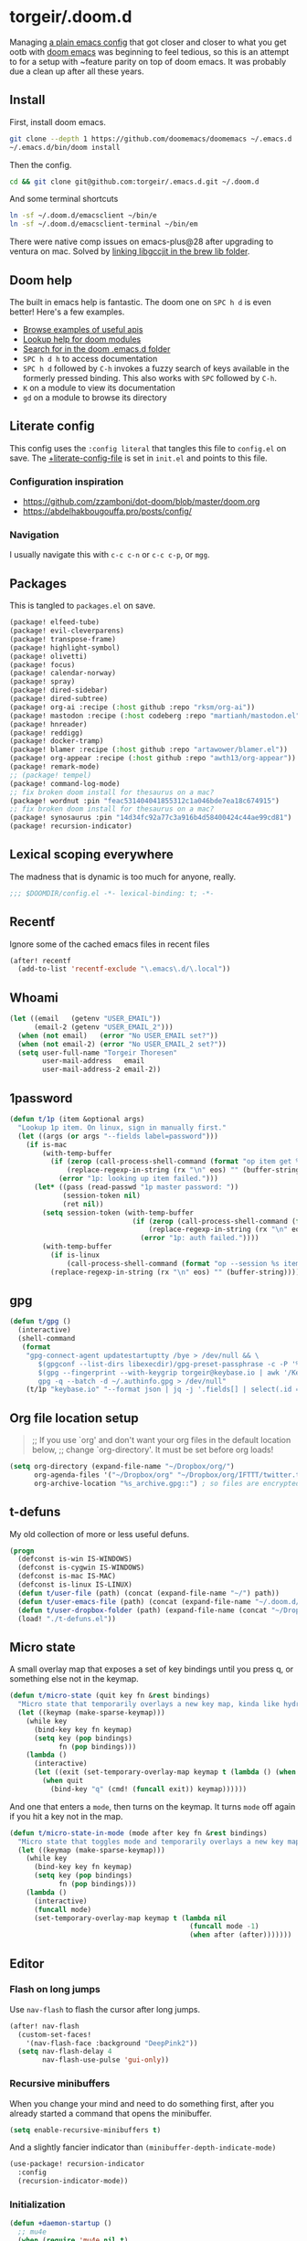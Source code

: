 #+STARTUP: show2levels
* torgeir/.doom.d
:PROPERTIES:
:header-args:emacs-lisp: :lexical t :results silent
:END:

Managing [[https://github.com/torgeir/.emacs.d/tree/d1c9dec646824ab7396b8a35fd7da1416a0580d3][a plain emacs config]] that got closer and closer to what you get ootb with [[https://github.com/doomemacs/doomemacs][doom emacs]] was beginning to feel tedious, so this is an attempt to for a setup with ~feature parity on top of doom emacs. It was probably due a clean up after all these years.

** Install

First, install doom emacs.

#+begin_src sh :tangle no :results no
git clone --depth 1 https://github.com/doomemacs/doomemacs ~/.emacs.d
~/.emacs.d/bin/doom install
#+end_src

Then the config.

#+begin_src sh :tangle no :results no
cd && git clone git@github.com:torgeir/.emacs.d.git ~/.doom.d
#+end_src

And some terminal shortcuts

#+begin_src sh :tangle no :results no
ln -sf ~/.doom.d/emacsclient ~/bin/e
ln -sf ~/.doom.d/emacsclient-terminal ~/bin/em
#+end_src

There were native comp issues on emacs-plus@28 after upgrading to ventura on mac. Solved by [[https://github.com/d12frosted/homebrew-emacs-plus/issues/485#issuecomment-1308164501][linking libgccjit in the brew lib folder]].

** Doom help

The built in emacs help is fantastic. The doom one on ~SPC h d~ is even better! Here's a few examples.

- [[file:~/.emacs.d/docs/examples.org][Browse examples of useful apis]]
- [[elisp:(call-interactively 'doom/help-modules)][Lookup help for doom modules]]
- [[elisp:(call-interactively 'doom/help-search)][Search for in the doom .emacs.d folder]]
- ~SPC h d h~ to access documentation
- ~SPC h d~ followed by ~C-h~ invokes a fuzzy search of keys available in the formerly pressed binding. This also works with ~SPC~ followed by ~C-h~.
- ~K~ on a module to view its documentation
- ~gd~ on a module to browse its directory

** Literate config

This config uses the =:config literal= that tangles this file to ~config.el~ on save. The [[file:init.el::setq +literate-config-file (concat (getenv "HOME") "/.doom.d/readme.org")][+literate-config-file]] is set in ~init.el~ and points to this file.

*** Configuration inspiration

- https://github.com/zzamboni/dot-doom/blob/master/doom.org
- https://abdelhakbougouffa.pro/posts/config/
 
*** Navigation

I usually navigate this with =c-c c-n= or =c-c c-p=, or =mgg=.

** Packages

This is tangled to ~packages.el~ on save.

#+begin_src emacs-lisp :tangle packages.el
(package! elfeed-tube)
(package! evil-cleverparens)
(package! transpose-frame)
(package! highlight-symbol)
(package! olivetti)
(package! focus)
(package! calendar-norway)
(package! spray)
(package! dired-sidebar)
(package! dired-subtree)
(package! org-ai :recipe (:host github :repo "rksm/org-ai"))
(package! mastodon :recipe (:host codeberg :repo "martianh/mastodon.el"))
(package! hnreader)
(package! reddigg)
(package! docker-tramp)
(package! blamer :recipe (:host github :repo "artawower/blamer.el"))
(package! org-appear :recipe (:host github :repo "awth13/org-appear"))
(package! remark-mode)
;; (package! tempel)
(package! command-log-mode)
;; fix broken doom install for thesaurus on a mac?
(package! wordnut :pin "feac531404041855312c1a046bde7ea18c674915")
;; fix broken doom install for thesaurus on a mac?
(package! synosaurus :pin "14d34fc92a77c3a916b4d58400424c44ae99cd81")
(package! recursion-indicator)
#+end_src

** Lexical scoping everywhere

The madness that is dynamic is too much for anyone, really.

#+begin_src emacs-lisp
;;; $DOOMDIR/config.el -*- lexical-binding: t; -*-
#+end_src

** Recentf

Ignore some of the cached emacs files in recent files

#+begin_src emacs-lisp
(after! recentf
  (add-to-list 'recentf-exclude "\.emacs\.d/\.local"))
#+end_src

** Whoami

#+begin_src emacs-lisp
(let ((email   (getenv "USER_EMAIL"))
      (email-2 (getenv "USER_EMAIL_2")))
  (when (not email)   (error "No USER_EMAIL set?"))
  (when (not email-2) (error "No USER_EMAIL_2 set?"))
  (setq user-full-name "Torgeir Thoresen"
        user-mail-address   email
        user-mail-address-2 email-2))
#+end_src

** 1password

#+begin_src emacs-lisp
(defun t/1p (item &optional args)
  "Lookup 1p item. On linux, sign in manually first."
  (let ((args (or args "--fields label=password")))
    (if is-mac
        (with-temp-buffer
          (if (zerop (call-process-shell-command (format "op item get %s %s" item args) nil t))
              (replace-regexp-in-string (rx "\n" eos) "" (buffer-string))
            (error "1p: looking up item failed.")))
      (let* ((pass (read-passwd "1p master password: "))
             (session-token nil)
             (ret nil))
        (setq session-token (with-temp-buffer
                              (if (zerop (call-process-shell-command (format "echo -n %s | op signin --raw" pass) nil t))
                                  (replace-regexp-in-string (rx "\n" eos) "" (buffer-string))
                                (error "1p: auth failed."))))
        (with-temp-buffer
          (if is-linux
              (call-process-shell-command (format "op --session %s item get %s %s" session-token item args) nil t))
          (replace-regexp-in-string (rx "\n" eos) "" (buffer-string)))))))
#+end_src

** gpg

#+begin_src emacs-lisp
(defun t/gpg ()
  (interactive)
  (shell-command
   (format
    "gpg-connect-agent updatestartuptty /bye > /dev/null && \
       $(gpgconf --list-dirs libexecdir)/gpg-preset-passphrase -c -P '%s' \
       $(gpg --fingerprint --with-keygrip torgeir@keybase.io | awk '/Keygrip/ {print $3}' | tail -n 1) && \
       gpg -q --batch -d ~/.authinfo.gpg > /dev/null"
    (t/1p "keybase.io" "--format json | jq -j '.fields[] | select(.id == \"password\") | .value'"))))
#+end_src

** Org file location setup

#+begin_quote
;; If you use `org' and don't want your org files in the default location below,
;; change `org-directory'. It must be set before org loads!
#+end_quote

#+begin_src emacs-lisp
(setq org-directory (expand-file-name "~/Dropbox/org/")
      org-agenda-files '("~/Dropbox/org" "~/Dropbox/org/IFTTT/twitter.txt" "~/Dropbox/org/IFTTT/pocket.txt" )
      org-archive-location "%s_archive.gpg::") ; so files are encrypted automatically
#+end_src

** t-defuns

My old collection of more or less useful defuns.

#+begin_src emacs-lisp
(progn
  (defconst is-win IS-WINDOWS)
  (defconst is-cygwin IS-WINDOWS)
  (defconst is-mac IS-MAC)
  (defconst is-linux IS-LINUX)
  (defun t/user-file (path) (concat (expand-file-name "~/") path))
  (defun t/user-emacs-file (path) (concat (expand-file-name "~/.doom.d/") path))
  (defun t/user-dropbox-folder (path) (expand-file-name (concat "~/Dropbox" (if is-mac " (Personal)" "") "/" path)))
  (load! "./t-defuns.el"))
#+end_src

** Micro state

A small overlay map that exposes a set of key bindings until you press q, or something else not in the keymap.

#+begin_src emacs-lisp
(defun t/micro-state (quit key fn &rest bindings)
  "Micro state that temporarily overlays a new key map, kinda like hydra"
  (let ((keymap (make-sparse-keymap)))
    (while key
      (bind-key key fn keymap)
      (setq key (pop bindings)
            fn (pop bindings)))
    (lambda ()
      (interactive)
      (let ((exit (set-temporary-overlay-map keymap t (lambda () (when quit (quit-window))))))
        (when quit
          (bind-key "q" (cmd! (funcall exit)) keymap))))))
#+end_src

And one that enters a ~mode~, then turns on the keymap. It turns ~mode~ off again if you hit a key not in the map.

#+begin_src emacs-lisp
(defun t/micro-state-in-mode (mode after key fn &rest bindings)
  "Micro state that toggles mode and temporarily overlays a new key map, kinda like hydra"
  (let ((keymap (make-sparse-keymap)))
    (while key
      (bind-key key fn keymap)
      (setq key (pop bindings)
            fn (pop bindings)))
    (lambda ()
      (interactive)
      (funcall mode)
      (set-temporary-overlay-map keymap t (lambda nil
                                            (funcall mode -1)
                                            (when after (after)))))))
#+end_src

** Editor

*** Flash on long jumps

Use =nav-flash= to flash the cursor after long jumps.

#+begin_src emacs-lisp
(after! nav-flash
  (custom-set-faces!
    '(nav-flash-face :background "DeepPink2"))
  (setq nav-flash-delay 4
        nav-flash-use-pulse 'gui-only))
#+end_src

*** Recursive minibuffers

When you change your mind and need to do something first, after you already started a command that opens the minibuffer.

#+begin_src emacs-lisp
(setq enable-recursive-minibuffers t)
#+end_src

And a slightly fancier indicator than ~(minibuffer-depth-indicate-mode)~

#+begin_src emacs-lisp
(use-package! recursion-indicator
  :config
  (recursion-indicator-mode))
#+end_src

*** Initialization

#+begin_src emacs-lisp
(defun +daemon-startup ()
  ;; mu4e
  (when (require 'mu4e nil t)
    ;; Automatically start `mu4e' in background.
    (when (load! "mu-lock.el" (expand-file-name "email/mu4e/autoload" doom-modules-dir) t)
      (setq +mu4e-lock-greedy t
            +mu4e-lock-relaxed t)
      (when (+mu4e-lock-available t)
        ;; Each 5m, if `mu4e' if closed, start it in background.
        (run-at-time nil ;; Launch now
                     (* 5 60)
                     (lambda ()
                       (when (and (not (mu4e-running-p)) (+mu4e-lock-available))
                         (mu4e--start)
                         (message "Started `mu4e' in background.")))))))

  ;; rss
  (when (require 'elfeed nil t)
    (run-at-time nil (* 2 60 60) #'elfeed-update)))

(when (daemonp)
  (add-hook 'emacs-startup-hook #'+daemon-startup)
  (add-hook 'server-after-make-frame-hook #'doom/reload-theme))
#+end_src

In daemon mode history is not saved and recent files is not updated, so help

#+begin_src emacs-lisp
(when (daemonp)
  (add-hook! '(delete-frame-functions delete-terminal-functions)
    (defun t/help-save-history-in-daemon ()
      (let ((inhibit-message t))
        (recentf-save-list)
        (savehist-save)))))
#+end_src

*** Auth sources

Move ~~/.authinfo.gpg~ to the front. It is originally behind the macos keychain that doom puts in there.

#+begin_src emacs-lisp
(after! auth-source (setq auth-sources (nreverse auth-sources)))
#+end_src

When starting Emacs in daemon mode, ask for a valid passphrase in the gpg-agent.

#+begin_src emacs-lisp
(when (daemonp)
  (let ((try-again 3)
        unlocked)
    (while (not (or unlocked
                    (zerop try-again)))
      (setq unlocked (zerop (shell-command "gpg -q --no-tty --logger-file /dev/null --batch -d ~/.authinfo.gpg > /dev/null" nil nil))
            try-again (1- try-again))
      (unless unlocked (message "GPG: failed to unlock, please try again (%d)" try-again)))
    (unless unlocked (kill-emacs 1))))
#+end_src

Defaults

#+begin_src emacs-lisp
(let ((h (* 4 60 60)))
  (setq auth-source-do-cache t
        auth-source-cache-expiry h
        password-cache t
        password-cache-expiry h))

(after! epa
  (setq-default epa-file-encrypt-to '("torgeir@keybase.io")))
#+end_src


Wait just long enough.

#+begin_src emacs-lisp
(setq which-key-idle-delay 0.5
      which-key-idle-secondary-delay 0.05)
#+end_src

*** Disable annoying defaults

Reset [[file:~/.emacs.d/modules/config/default/config.el::(map! "<M-up>" #'drag-stuff-up][drag stuff on meta arrows]], ~m-left/right~ is too engrained to move between words.

#+begin_src emacs-lisp
(add-hook! 'doom-after-init-hook
  (defun t/unbind-drag-stuff ()
    (interactive)
    (map! :g "M-<left>"  nil
          :g "M-<right>" nil)))
#+end_src

Remove highlight indent guides by default

#+begin_src emacs-lisp
(remove-hook! '(prog-mode-hook text-mode-hook conf-mode-hook) 'highlight-indent-guides-mode)
#+end_src

Soft wrap everywhere

#+begin_src emacs-lisp
(add-hook! 'doom-after-init-hook
  (defun t/after-init-hook ()
    (global-emojify-mode -1)
    (global-visual-line-mode 1)))
#+end_src

Truncate lines everywhere

#+begin_src emacs-lisp
(add-hook! '(prog-mode-hook text-mode-hook conf-mode-hook)
  (defun t/prog-mode-hook ()
    (interactive)
    (toggle-truncate-lines 0)
    (toggle-truncate-lines 1)
    (visual-line-mode 0)))
#+end_src

*** Whitespace

#+begin_src emacs-lisp
;;(add-to-list 'whitespace-style 'trailing)
(add-hook!
 'prog-mode-hook
 (defun t/set-whitespace-style ()
   (interactive)
   (setq whitespace-style '(face tabs trailing lines ;; space-mark spaces
                             space-before-tab newline indentation
                             empty space-after-tab tab-mark
                             newline-mark missing-newline-at-eof))))
#+end_src

*** Evil

I spent so much time with vim, I will probably never give it up.

**** Config

Useful for ~c-e~ followed by ~c-x c-e~ to eval a s-exp. Makes ~cleverparens~ nav commands like ~L~ and ~H~ move across sexps

#+begin_src emacs-lisp
(setq evil-move-beyond-eol t)
#+end_src

Don't use zz and zq for org src editing

#+begin_src emacs-lisp
(after! evil-collection
  (add-to-list 'evil-collection-key-blacklist "ZZ")
  (add-to-list 'evil-collection-key-blacklist "ZQ"))
#+end_src

Fine undo

#+begin_src emacs-lisp
(after! evil
  (setq evil-want-fine-undo t))
#+end_src

**** Unbind C-h in evil window bindings

I use ~SPC w h~ instead of ~SPC w C-h~ to move to the left window. ~C-h~ is more useful as =embark-prefix-help-command=, which this falls back to, like in all other keymaps

#+begin_src emacs-lisp
(map! :after evil :map evil-window-map "C-h" nil)
#+end_src

Try e.g. ~SPC C-h~ to browse all available commands with vertico.

**** Increment & Decrement number

#+begin_src emacs-lisp
(map! :n "g-" #'evil-numbers/dec-at-pt
      :n "g+" #'evil-numbers/inc-at-pt)
#+end_src

**** Registers

Some macros I once used.

This one makes camelCaseWords into to snake_case_words. Run it with ~@c~

#+begin_src emacs-lisp
(evil-set-register ?c [?: ?s ?/ ?\\ ?\( ?\[ ?a ?- ?z ?0 ?- ?9 ?\] ?\\ ?\) ?\\ ?\( ?\[ ?A ?- ?Z ?0 ?- ?9 ?\] ?\\ ?\) ?/ ?\\ ?1 ?_ ?\\ ?l ?\\ ?2 ?/ ?g])
#+end_src

*** Macros

A useful macro one for testing stuff out

#+begin_src emacs-lisp
(defmacro comment (&rest ignore)
  nil)

(comment
 (funcall (t/micro-state nil "m" (cmd! (message "1")))))
#+end_src

*** Embark

#+begin_src emacs-lisp
(map!
 :g "C-," #'embark-act ; global
 :map org-mode-map "C-," #'embark-act
 :map minibuffer-mode-map "C-," #'embark-act)
#+end_src

Prevent =embark-export=, ~C-e~, from being "popupized" by doom's ~:ui popup~ and its ~(popup +all)~ setting.

#+begin_src emacs-lisp
(set-popup-rule! "^*Embark" :ignore t)
#+end_src

You can use C-SPC to preview candidates.

Embark improves prefix help commands, e.g. ~C-c C-h~, by showing auto complete that is fuzzy searchable.

Sometimes its useful not to close it. Hit ~q~ after opening it to ~embark-toggle-quit~ before e.g. running ~k~ to kill a buffer. Or use this with ~m-x~

#+begin_src emacs-lisp
(after! embark
  (defun embark-act-noquit ()
    "Run action but don't quit the minibuffer afterwards."
    (interactive)
    (let ((embark-quit-after-action nil))
      (embark-act))))
#+end_src

Add a mapping to kill buffers like vterm without all the nagging.

#+begin_src emacs-lisp
(map! :map embark-buffer-map "D" #'t/volatile-kill-buffer-and-window)
#+end_src

*** Vertico

~C-a c-k~ is so engrained in my fingers, I need it everywhere. ~C-a~ seems to work out of the box.

#+begin_src emacs-lisp
(after! vertico
  (map! :map vertico-map
        :g "C-k" 'kill-line))
#+end_src

Exclude stuff from ~+default/search-project~ by placing excludes in [[file:~/.rgignore][~/.rgignore]]

*** Eldoc

Disable eldoc on the modeline, makes it so eldoc only appears on ~SPC h .~, i.e. on  ~m-x eldoc-doc-buffer~

#+begin_src emacs-lisp
(add-hook! '(web-mode js-mode rjsx-mode typescript-mode typescript-tsx-mode)
  (defun t/eldoc-only-in-buffer ()
    (interactive)
    (setq eldoc-message-function (defun t-void (&optional one two) nil))))
#+end_src

*** Orderless

A tuned version of [[https://protesilaos.com/codelog/2021-01-06-emacs-default-completion/][Prot's]] and [[https://kristofferbalintona.me/posts/202202211546/][Kristoffer Balintona's]] vertico, maginalia and orderless setup

Some examples and explanations

- m-x: name= ^[m] :: contains chars of name in word in order AND starts with regex m
- m-x: Buffer= e nm= :: contains chars of Buffer in word in order AND contains e AND contains chars of nm in word in order (e.g. like in u<nm>ark)
- SPC s p: #defun#j gjp, ha, :: rg search for defun, in-emacs matching for long words that have leading inner words starting with g j and p in order, and have leading inner words starting with h and a

#+begin_src emacs-lisp
(after! orderless

  (setq marginalia-max-relative-age 0)

  (progn

    (setq orderless-matching-styles
          '(orderless-literal
            ;; orderless-initialism
            ;; orderless-regexp
            ;; orderless-flex
            ))

    (setq orderless-style-dispatchers
          '(initialism-dispatcher ;; suffix search with =
            flex-dispatcher       ;; suffix search with .
            regexp-dispatcher     ;; suffix search with ~
            or-regexp             ;; regex search with foo|bar
            ))

    (defun regexp-dispatcher (pattern _index _total)
      "Matches regexp."
      (when (string-suffix-p "~" pattern)
        `(orderless-regexp . ,(substring pattern 0 -1))))

    (defun flex-dispatcher (pattern _index _total)
      "Matches using any group in any order."
      (when (string-suffix-p "." pattern)
        `(orderless-flex . ,(substring pattern 0 -1))))

    (defun or-regexp (pattern index _total)
      "foo|bar"
      (cond
       ((string-suffix-p "|" pattern)
        `(orderless-regexp . ,(concat "\\(" (concat (s-replace "|" "\\|" (substring pattern 0 -1)) "\\)"))))
       ((string-match-p "|" pattern)
        `(orderless-regexp . ,(concat "\\(" (concat (s-replace "|" "\\|" pattern) "\\)"))))))

    (defun literal-dispatcher (pattern _index _total)
      "Literal style dispatcher using the equals sign as a suffix."
      (when (string-suffix-p "=" pattern)
        `(orderless-literal . ,(substring pattern 0 -1))))

    ;;;###autoload
    (defun initialism-dispatcher (pattern _index _total)
      "Matches leading on words in order
E.g.
#fun#gjp, ha,
(defun t/js2-get-json-path (&optional hardcoded-array-index))
 ^^^^^       ^   ^    ^               ^         ^
#fun#gjp, hi,
Would not match the above as no leading words start h then another word starting with i
"
      (when (string-suffix-p "," pattern)
        `(orderless-strict-initialism . ,(substring pattern 0 -1))))

    (defun orderless-strict-initialism (component)
      "Match a COMPONENT as a strict initialism, optionally ANCHORED.
The characters in COMPONENT must occur in the candidate in that
order at the beginning of subsequent words comprised of letters.
Only non-letters can be in between the words that start with the
initials.

If ANCHORED is `start' require that the first initial appear in
the first word of the candidate.  If ANCHORED is `both' require
that the first and last initials appear in the first and last
words of the candidate, respectively."
      (orderless--separated-by
          '(seq (zero-or-more alpha) word-end (zero-or-more (not alpha)))
        (cl-loop for char across component collect `(seq word-start ,char))))))
#+end_src
*** Editing

Iterate through CamelCase words

#+begin_src emacs-lisp
(global-subword-mode 1)
#+end_src

*** +onsave format-all

The built in ~format-all-mode~ is enough, don't need ~eglot~ formatting as well. It messes up prettier.

#+begin_src emacs-lisp
(setq +format-with-lsp nil)
#+end_src

~ktlint~ messes up formatting of ~build.gradle.kts~ by including WARN level logging in the output, adding ~-l error~ prevents this

#+begin_src emacs-lisp
(after! format-all
  (define-format-all-formatter ktlint
    (:executable "ktlint")
    (:install (macos "brew install ktlint"))
    (:modes kotlin-mode)
    (:format (format-all--buffer-easy executable "--format" "-l" "error" "--stdin"))))
#+end_src

*** Dired

#+begin_src emacs-lisp
(after! all-the-icons
  ;; fixes wierd issue when emacs looses focus
  (setq all-the-icons-dired-monochrome t))
(after! dired
  (add-hook 'dired-mode-hook 'dired-subtree-toggle)
  (add-hook 'dired-mode-hook 'dired-hide-details-mode))
#+end_src

#+begin_src emacs-lisp
(defun t/dired-subtree-tab ()
  (interactive)
  (cond
   ((and (t/prefix-arg-universal?)
         (dired-subtree--is-expanded-p)) (t/dired-close-recursively))
   ((t/prefix-arg-universal?) (t/dired-open-recursively))
   (t (t/dired-subtree-toggle))))
(after! dired
  ;; prevent kill all dired buffers on q
  (map! :map dired-mode-map :ng "q" 't/volatile-kill-buffer)
  (map! :map dired-mode-map :ng "Q" 'evil-record-macro)
  (map!
   :map dired-mode-map
   "C-k" 'dired-kill-subdir
   "<tab>" 't/dired-subtree-tab
   "<backspace>" 'dired-kill-subdir
   "M-<down>" (cmd! (dired-find-alternate-file))
   "M-<up>" (cmd! (find-alternate-file ".."))))
#+end_src

*** Customize

Doom doesnt use the customize interface. It is useful nonetheless for experimenting with face colors etc

#+begin_src emacs-lisp
(set-popup-rule! "^*Customize" :ignore t)
#+end_src

Make ~s-s~ save in =customize=. Look up the function of a button using =describe-text-properties= on a button, like the "Apply and Save"

#+begin_src emacs-lisp
(map! :map custom-mode-map
      "s-s" 'Custom-save)
#+end_src

*** Dired sidebar

#+begin_src emacs-lisp
(use-package! dired-sidebar
  :commands (dired-sidebar-toggle-sidebar
             dired-sidebar-point-at-file)
  :init
  (progn
    (setq dired-sidebar-window-fixed nil)
    (add-hook!
     'dired-sidebar-mode-hook
     (defun t/dired-sidebar-hook ()
       (interactive)
       (visual-line-mode 0)
       (toggle-truncate-lines 1)
       (setq dired-sidebar-width (floor (* (frame-width (selected-frame))
                                           (/ (float 0.8) 3))))))))
#+end_src

*** After consult jump - focus subtree after jumping

Zoom to the previewed org subtree when jumping between headings with =consult-org-heading=.

#+begin_src emacs-lisp
(add-hook 'consult-after-jump-hook
          (defun t/after-consult-jump ()
            ""
            ;; org
            (when (eq major-mode 'org-mode)
              (when (org-at-heading-p)
                (outline-hide-sublevels (org-outline-level)))
              (org-show-subtree))

            ;; always
            (recenter)))
#+end_src

*** Multiple cursors

#+begin_src emacs-lisp
(after! evil
  (defun t/mc-skip-prev ()
    (interactive)
    (evil-multiedit-toggle-or-restrict-region)
    (evil-multiedit-match-and-prev))

  (defun t/mc-skip-next ()
    (interactive)
    (evil-multiedit-toggle-or-restrict-region)
    (evil-multiedit-match-and-next)))
#+end_src

Make cursor follow matches so ~m-n~ or ~m-p~ can be used to skip matches easily, depending on what direction you are moving in.

#+begin_src emacs-lisp
(after! evil
  (setq evil-multiedit-follow-matches t)
  (map!
   :after evil
   :mode evil-multiedit-mode
   ;; for some reason m-j does not work, use m-n and m-p instead
   :n "M-n"   #'t/mc-skip-next
   :n "M-p"   #'t/mc-skip-prev

   ;; don't clash with ~evil-cp-delete-sexp~, require visual mode for multi edit
   :mode emacs-lisp-mode
   :v "M-d" 'evil-multiedit-match-symbol-and-next))
#+end_src

Restores a lost multiedit selection.

#+begin_src emacs-lisp
(map!
 :g "C-M-r" 'evil-multiedit-restore)
#+end_src

Multiedit calls iedit which is missing all-caps in emacs 29.

#+begin_src elisp
(when (version< "29.0" emacs-version)
  (defun all-caps (smtn)
    (upper smtn)))
#+end_src

*** Font

#+begin_quote
;; Doom exposes five (optional) variables for controlling fonts in Doom:
;;
;; - `doom-font' -- the primary font to use
;; - `doom-variable-pitch-font' -- a non-monospace font (where applicable)
;; - `doom-big-font' -- used for `doom-big-font-mode'; use this for
;;   presentations or streaming.
;; - `doom-unicode-font' -- for unicode glyphs
;; - `doom-serif-font' -- for the `fixed-pitch-serif' face
;;
;; See 'C-h v doom-font' for documentation and more examples of what they
;; accept. For example:
;;
#+end_quote

#+begin_quote
JetBrains Mono:pixelsize=16:foundry=JB:weight=medium:slant=normal:width=normal:spacing=100:scalable=true
#+end_quote

#+begin_src emacs-lisp
(defun t/font-spec (f &optional s weight)
  (font-spec :family f
             :size (or s 17)
             :weight (or weight 'normal)
             :slant 'normal
             :width 'normal))

(setq t-fonts '((:face "JetBrains Mono")))

(defun t/cycle-fonts (&optional font-spec)
  (interactive)
  (setq t-fonts (nconc (last t-fonts) (butlast t-fonts)))
  (let* ((spec (or font-spec (car t-fonts)))
         (f (plist-get spec :face))
         (s (plist-get spec :size))
         (w (plist-get spec :weight)))
    (message "Font: %s, size: %s, weight: %s" f s w)
    (setq doom-font (t/font-spec f s w)
          doom-variable-pitch-font (t/font-spec f s w)
          ;;doom-variable-pitch-font (t/font-spec "ETBembo" 20)
          doom-big-font (t/font-spec f 14)
          doom-font-increment 1)
    (doom/reload-font)
    f))

(t/cycle-fonts)
#+end_src

To list available fontsets, do

#+begin_src emacs-lisp
(comment
 (call-interactively 'describe-font))
#+end_src

#+begin_quote
;; If you or Emacs can't find your font, use 'M-x describe-font' to look them
;; up, `M-x eval-region' to execute elisp code, and 'M-x doom/reload-font' to
;; refresh your font settings. If Emacs still can't find your font, it likely
;; wasn't installed correctly. Font issues are rarely Doom issues!
#+end_quote

*** Errors

Navigate flycheck errors

#+begin_src emacs-lisp
(map!
 :leader
 (:prefix-map ("e" . "errors")
              (:when t
                :desc "Toggle flycheck"        "t" #'flycheck-mode
                :desc "List errors"            "l" #'flycheck-list-errors
                :desc "Jump to next error"     "n" #'flycheck-next-error
                :desc "Jump to previous error" "N" #'flycheck-previous-error)))
#+end_src

**** Eglot flycheck issue

https://github.com/doomemacs/doomemacs/issues/6466

#+begin_src emacs-lisp
(after! (eglot flycheck)
  (push 'eglot flycheck-checkers)
  (delq! 'eglot flycheck-checkers))
#+end_src

*** Projects

Ignore some extra folders from projectile

#+begin_src emacs-lisp
(after! projectile
  (add-to-list 'projectile-globally-ignored-directories "^build$")
  (add-to-list 'projectile-globally-ignored-directories "^target$")
  (add-to-list 'projectile-globally-ignored-directories "^\\.log$"))
#+end_src

*** Workspaces

#+begin_src emacs-lisp
(map!
 :leader "1" '+workspace/switch-to-0
 :leader "2" '+workspace/switch-to-1
 :leader "3" '+workspace/switch-to-2
 :leader "4" '+workspace/switch-to-3
 :leader "5" '+workspace/switch-to-4
 :leader "6" '+workspace/switch-to-5
 :leader "7" '+workspace/switch-to-6
 :leader "8" '+workspace/switch-to-7
 :leader "9" '+workspace/switch-to-8
 :leader "0" '+workspace/switch-to-final)
#+end_src

And fix ~super~ navigation across modes that steam ~SPC~.

#+begin_src emacs-lisp
(map!
 "s-1" '+workspace/switch-to-0
 "s-2" '+workspace/switch-to-1
 "s-3" '+workspace/switch-to-2
 "s-4" '+workspace/switch-to-3
 "s-5" '+workspace/switch-to-4
 "s-6" '+workspace/switch-to-5
 "s-7" '+workspace/switch-to-6
 "s-8" '+workspace/switch-to-7
 "s-9" '+workspace/switch-to-8
 "s-0" 'doom/reset-font-size)
#+end_src

Be explicit about when deleting workspaces

#+begin_src emacs-lisp
(after! (:and evil persp-mode)
  (define-key! persp-mode-map
    [remap delete-window] #'delete-window
    [remap evil-window-delete] #'delete-window))

(map!
 :map doom-leader-workspace-map
 :leader :desc "Other workspace" "TAB '" '+workspace/other
 :leader :desc "New workspace" "TAB w" '+workspace/new-named
 :leader :desc "Next workspace" "TAB n" '+workspace:switch-next
 :leader :desc "Previous workspace" "TAB p" '+workspace:switch-previous
 :leader :desc "Swap next" "TAB j" '+workspace/swap-right
 :leader :desc "Swap previous" "TAB k" '+workspace/swap-left)

(map!
 :desc "New workspace" "s-t" (cmd!
                              (let ((name (read-string "Workspace name: ")))
                                (condition-case nil (+workspace-new name) (error nil))
                                (+workspace-switch name)
                                (when (t/prefix-arg-universal?)
                                    (consult-recent-file))))
 :desc "Rename workspace" "s-r" '+workspace/rename)
#+end_src

*** Company

Make tab accept the current suggestion.

#+begin_src emacs-lisp
(after! company
  (map! :map company-active-map
        "<tab>" 'company-complete-selection
        ;; and c-e and right arrow like in zsh-autosuggest
        "C-e" 'company-complete-selection
        "<right>" 'company-complete-selection))
#+end_src

*** Themes

There's a lot of good [[file:~/.emacs.d/.local/straight/repos/themes/themes/][doom themes]]. I [[file:~/.emacs.d/.local/straight/repos/themes/themes/doom-one-theme.el::bg `(,(doom-darken "#282c34" 0.5) "black" "black"][tuned doom-one a little]], darkening some of the colors even more. Its in [[file:themes/t-doom-one.el::(def-doom-theme t-doom-one][themes/t-doom-one-theme.el]].

#+begin_src emacs-lisp
(setq doom-theme 'doom-vibrant)
#+end_src

#+begin_src emacs-lisp
(defun t/cycle-theme ()
  (interactive)
  (cl-case doom-theme
    (doom-vibrant (load-theme 'doom-flatwhite))
    (doom-flatwhite (load-theme 't-doom-one))
    (t (load-theme 'doom-vibrant)))
  (message "Theme: %s" doom-theme))
(map! :leader "t t" #'t/cycle-theme)
#+end_src

**** Line numbers

#+begin_src emacs-lisp
;; This determines the style of line numbers in effect. If set to `nil', line
;; numbers are disabled. For relative line numbers, set this to `relative'.
(setq display-line-numbers-type nil)
(setq-hook! 'prog-mode-hook display-line-numbers-type 'relative)
#+end_src

Set across all real buffers

#+begin_src emacs-lisp
(comment
 (progn
   (t/in-all-buffers (lambda (b) (setq display-line-numbers 'relative)))
   (t/in-all-buffers (lambda (b) (setq display-line-numbers nil)))))
#+end_src

**** Rainbow mode

***** Rainbow mode in prog modes

#+begin_src emacs-lisp
(add-hook! '(prog-mode-hook css-mode-hook html-mode-hook) 'rainbow-mode)
#+end_src

***** Color parens uniformly

#+begin_src emacs-lisp
(custom-set-faces!
  '(show-paren-match :background nil :foreground "yellow" :weight bold)
  '(rainbow-delimiters-depth-1-face :foreground "DeepPink4" :overline nil :underline nil)
  '(rainbow-delimiters-depth-2-face :foreground "DeepPink3" :overline nil :underline nil)
  '(rainbow-delimiters-depth-3-face :foreground "DeepPink2" :overline nil :underline nil)
  '(rainbow-delimiters-depth-4-face :foreground "DeepPink1" :overline nil :underline nil)
  '(rainbow-delimiters-depth-5-face :foreground "maroon4" :overline nil :underline nil)
  '(rainbow-delimiters-depth-6-face :foreground "maroon3" :overline nil :underline nil)
  '(rainbow-delimiters-depth-7-face :foreground "maroon2" :overline nil :underline nil)
  '(rainbow-delimiters-depth-8-face :foreground "maroon1" :overline nil :underline nil)
  '(rainbow-delimiters-depth-9-face :foreground "VioletRed3" :overline nil :underline nil)
  '(rainbow-delimiters-depth-10-face :foreground "VioletRed2" :overline nil :underline nil)
  '(rainbow-delimiters-depth-11-face :foreground "VioletRed1" :overline nil :underline nil)
  '(rainbow-delimiters-unmatched-face :foreground "Red" :overline nil :underline nil))
#+end_src

*** Transparency

#+begin_src emacs-lisp
(let ((tr 99))
  (t/transparency tr)
  (advice-add #'doom/reload-theme :after (cmd! (t/transparency tr))))
#+end_src

*** Frame

Show the buffer and the file

#+begin_src emacs-lisp
(setq frame-title-format "%b (%f)")
#+end_src

*** Windows

#+begin_src emacs-lisp
(setq-default window-combination-resize t)
#+end_src

**** Resize using arrow keys

#+begin_src emacs-lisp
(map! :after evil
      :map evil-window-map
      "s" (t/micro-state nil
           "<left>" (cmd! (evil-resize-window (- (window-width) 8) t))
           "<right>" (cmd! (evil-resize-window (+ (window-width) 8) t))
           "<up>" (cmd! (evil-resize-window (+ (window-height) 4)))
           "<down>" (cmd! (evil-resize-window (- (window-height) 4)))))
#+end_src

*** Messages

#+begin_src emacs-lisp
(defvar +messages--auto-tail-enabled nil)

(defun +messages--auto-tail-a (&rest arg)
  "Make *Messages* buffer auto-scroll to the end after each message."
  (let* ((buf-name (buffer-name (messages-buffer)))
         ;; Create *Messages* buffer if it does not exist
         (buf (get-buffer-create buf-name)))
    ;; Activate this advice only if the point is _not_ in the *Messages* buffer
    ;; to begin with. This condition is required; otherwise you will not be
    ;; able to use `isearch' and other stuff within the *Messages* buffer as
    ;; the point will keep moving to the end of buffer :P
    (when (not (string= buf-name (buffer-name)))
      ;; Go to the end of buffer in all *Messages* buffer windows that are
      ;; *live* (`get-buffer-window-list' returns a list of only live windows).
      (dolist (win (get-buffer-window-list buf-name nil :all-frames))
        (with-selected-window win
          (goto-char (point-max))))
      ;; Go to the end of the *Messages* buffer even if it is not in one of
      ;; the live windows.
      (with-current-buffer buf
        (goto-char (point-max))))))

(defun +messages-auto-tail-toggle ()
  "Auto tail the '*Messages*' buffer."
  (interactive)
  (if +messages--auto-tail-enabled
      (progn
        (advice-remove 'message '+messages--auto-tail-a)
        (setq +messages--auto-tail-enabled nil)
        (message "+messages-auto-tail: Disabled."))
    (advice-add 'message :after '+messages--auto-tail-a)
    (setq +messages--auto-tail-enabled t)
    (message "+messages-auto-tail: Enabled.")))
#+end_src

*** Jump around

Some of these, like ~SPC j c~ works across windows when prefixed with ~C-u~.

#+begin_src emacs-lisp
(map!
 :leader
 (:prefix-map ("j" . "jump")
  (:when t
   :desc "Jump to window"      "w" #'ace-window
   :desc "Jump to line"        "l" #'avy-goto-line
   :desc "org: Jump to header" "h" #'avy-org-goto-heading-timer
   :desc "Jump to char"        "c" #'avy-goto-char-2
   :desc "Jump to char"        "C" #'avy-goto-char)))
#+end_src

**** Avy tweaks

#+begin_src emacs-lisp
(after! (avy evil-integration)
  (defun t/setup-avy (&optional frame)
    (interactive)
    (setq avy-keys '(?j ?f ?d ?k ?s ?a)
          avy-timeout-seconds 0.2
          ;;avy-all-windows 'all-frames
          avy-all-windows nil
          avy-case-fold-search nil
          avy-highlight-first t
          avy-style 'at-full
          avy-background t)

    (set-face-attribute 'avy-background-face nil :foreground "#3a485f")

    (let* ((f 'font-lock-keyword-face)
           (b nil)
           (c "#77e0c6")
           (c "#ffc777"))
      (set-face-attribute 'avy-lead-face   nil :background b :weight 'bold :foreground c)
      (set-face-attribute 'avy-lead-face-0 nil :background b :weight 'bold :foreground c)
      (set-face-attribute 'avy-lead-face-1 nil :background b :weight 'bold :foreground c)
      (set-face-attribute 'avy-lead-face-2 nil :background b :weight 'bold :foreground c)))
  (t/setup-avy)

  ;;Also after creating a new frame when emacs is in daemon mode
  (advice-add 'doom/reload-theme :after #'t/setup-avy))
#+end_src

*** Smartparens

#+begin_src emacs-lisp
(after! smartparens
  (sp-local-pair 'emacs-lisp-mode "`" "'" :when '(sp-in-docstring-p))
  (add-hook! (clojure-mode emacs-lisp-mode cider-repl-mode) :append #'smartparens-strict-mode)
  (sp-use-paredit-bindings))
#+end_src

And some extra for org mode

#+begin_src emacs-lisp
(after! smartparens
  (sp-with-modes 'org-mode
    (sp-local-pair "*" "*" :actions '(insert wrap) :unless '(sp-point-after-word-p sp-point-at-bol-p) :wrap "C-*" :skip-match 'sp--org-skip-asterisk)
    (sp-local-pair "~" "~" :unless '(sp-point-after-word-p) :post-handlers '(("[d1]" "SPC")))
    (sp-local-pair "<" ">" :unless '(sp-point-after-word-p) :post-handlers '(("[d1]" "SPC")))
    (sp-local-pair "=" "=" :unless '(sp-point-after-word-p) :post-handlers '(("[d1]" "SPC")))
    (sp-local-pair "«" "»")))
#+end_src

Smartparens-mode paredit bindings in org mode messes up ~M-up~ and ~M-down~, bring them back.

#+begin_src emacs-lisp
(add-hook! 'org-mode-hook
  (defun t/org-mode-hook ()
    (map!
     :map evil-motion-state-local-map
     "M-<up>"    'org-metaup
     "M-<down>"  'org-metadown
     "M-S-<right>" 'org-shiftmetaright
     "M-S-<left>" 'org-shiftmetaleft)))
#+end_src

Bring back ~C-k~ in the minibuffer. Overrides [[file:~/.emacs.d/modules/config/default/+evil-bindings.el::map! :map (evil-ex-completion-map evil-ex-search-keymap][+evil-bindings.el]].

#+begin_src emacs-lisp
(map! :map (evil-ex-completion-map evil-ex-search-keymap)
      :gi "C-k" #'kill-line)
(define-key!
  :keymaps +default-minibuffer-maps
  "C-k" #'kill-line)
#+end_src

**** Wrap around

Support wrapping sexps by holding super, both in normal mode and insert mode, from the front and the back of expressions.

#+begin_src emacs-lisp
(map! :map smartparens-mode-map
      ;; literally S-s-8 on a norwegian mac keyboard
      :n "s-(" (cmd! (evil-emacs-state nil)
                     (sp-wrap-with-pair "\(")
                     (evil-normal-state nil))
      :i "s-(" (cmd! (sp-wrap-with-pair "\("))

      ;; literally S-s-MetaRight-8 on my norwegian mac keyboard
      :n "s-{" (cmd! (evil-emacs-state nil)
                     (sp-wrap-with-pair "\{")
                     (evil-normal-state nil))
      :i "s-{" (cmd! (sp-wrap-with-pair "\{"))

      ;; literally S-MetaRight-8 on my norwegian mac keyboard
      :n "s-[" (cmd! (evil-emacs-state nil)
                     (sp-wrap-with-pair "\[")
                     (evil-normal-state nil))
      :i "s-[" (cmd! (sp-wrap-with-pair "\["))

      ;; literally S-s-9 on a norwegian mac keyboard
      :n "s-)" (cmd! (evil-emacs-state nil)
                     (backward-sexp)
                     (sp-wrap-with-pair "\(")
                     (forward-sexp)
                     (evil-normal-state nil))
      :i "s-)" (cmd! (backward-sexp)
                     (sp-wrap-with-pair "(")
                     (forward-sexp))

      ;; literally S-s-MetaRight-9 on my norwegian mac keyboard
      :n "s-}" (cmd! (evil-emacs-state nil)
                     (backward-sexp)
                     (sp-wrap-with-pair "\{")
                     (forward-sexp)
                     (evil-normal-state nil))
      :i "s-}" (cmd! (backward-sexp)
                     (sp-wrap-with-pair "\{")
                     (forward-sexp))

      ;; literally S-MetaRight-9 on my norwegian mac keyboard
      :n "s-]" (cmd! (evil-emacs-state nil)
                     (backward-sexp)
                     (sp-wrap-with-pair "\[")
                     (forward-sexp)
                     (evil-normal-state nil))
      :i "s-]" (cmd! (backward-sexp)
                     (sp-wrap-with-pair "\[")
                     (forward-sexp)))
#+end_src

**** Expand braces

[[file:~/.emacs.d/modules/config/default/config.el::dolist (brace '("(" "{" "\[")][Override this to always expand braces]].

#+begin_src emacs-lisp
(after! smartparens
  (sp-pair "{" nil :post-handlers '(("||\n[i]" "RET") ("| " " ")))
  (sp-pair "(" nil :post-handlers '(("||\n[i]" "RET") ("| " " ")))
  (sp-pair "[" nil :post-handlers '(("||\n[i]" "RET"))))
#+end_src

*** Distraction free / Zen
**** Writeroom, margins

A _really global_ global writeroom mode. The function is redefined such that if writeroom-major-modes is nil, writeroom-mode is activated in ALL buffers.

#+begin_src emacs-lisp
(setq writeroom-major-modes nil)
(after! writeroom-mode
  (defun turn-on-writeroom-mode ()
    (when (or (not writeroom-major-modes)
              (apply 'derived-mode-p writeroom-major-modes))
      (writeroom-mode 1))))
#+end_src

The [[https://docs.doomemacs.org/latest/modules/ui/zen/][doom default text scale of 2]] is a bit heavy

#+begin_src emacs-lisp
(setq +zen-text-scale 0)
#+end_src

Bring back text zoom in writeroom mode, moving away toggle mode-line, awkwardly bound to ~s-?~. Give it an even more awkward binding.

#+begin_src emacs-lisp
(map! :map writeroom-mode-map
      "s-?" (cmd! (text-scale-increase 1))
      "s-:" 'writeroom-toggle-mode-line)
#+end_src

And screens are big, so a bit more space for text is nice.

#+begin_src emacs-lisp
(let* ((w-px (frame-pixel-width (selected-frame)))
       (h-px (frame-pixel-height (selected-frame)))
       (w (frame-width (selected-frame)))
       (frac (if (> w-px h-px)
                 (if (> w 160)
                     (/ (float 1) 2)
                   (/ (float 3) 5))
               (/ (float 2) 3))))
  (after! writeroom (setq writeroom-width frac))
  (after! olivetti
    (add-hook!
     'olivetti-mode-hook
     (defun t/olivetti-mode-hook ()
       (interactive)
       (setq
        olivetti-body-width
        (floor (* (frame-width (selected-frame))
                  frac))))))
  (message "w: %s, w-px: %s, h-px: %s" w w-px h-px))
#+end_src

Adjust margins equally across modes.

#+begin_src emacs-lisp
(map! :map evil-window-map
      "M" (t/micro-state
           nil
           "<left>" (cmd! (cond
                           ((and (boundp 'writeroom-mode) writeroom-mode) (writeroom-decrease-width))
                           ((and (boundp 'olivetti-mode) olivetti-mode) (olivetti-shrink))
                           (t (t/margins-global-decrease))))
           "<right>" (cmd! (cond
                            ((and (boundp 'writeroom-mode) writeroom-mode) (writeroom-increase-width))
                            ((and (boundp 'olivetti-mode) olivetti-mode) (olivetti-expand)
                            (t (t/margins-global-increase)))))))
#+end_src

*** Mode line

Show workspace in modeline, adjust bar width, moar iconz, truncate path.

#+begin_src emacs-lisp
(after! doom-modeline
  (setq doom-modeline-persp-name t
        doom-modeline-persp-icon nil
        doom-modeline-bar-width 4
        doom-modeline-mu4e t
        doom-modeline-major-mode-icon t
        doom-modeline-major-mode-color-icon t
        doom-modeline-buffer-file-name-style 'truncate-upto-root))
#+end_src

*** REPLs

#+begin_src emacs-lisp
(after! ielm
  (add-hook 'inferior-emacs-lisp-mode-hook 'evil-cleverparens-mode))
#+end_src

** Dotfiles

Highlight dotfiles that are sourced from the shell in ~sh-mode~ based on their file location.

#+begin_src emacs-lisp
(add-to-list 'auto-mode-alist (cons (concat "^" (t/user-file "dotfiles") "/" "[^.]") 'sh-mode))
(add-to-list 'auto-mode-alist (cons (concat "^" (t/user-file "Projects/dotfiles") "/" "[^.]") 'sh-mode))
#+end_src

** Keybindings

- [[file:~/.emacs.d/modules/editor/evil/config.el::(map! :v "@" #'+evil:apply-macro][Doom editor keybindings]]
- [[file:~/.emacs.d/modules/config/default/+evil-bindings.el::map! :map (evil-ex-completion-map evil-ex-search-keymap][+evil-bindings.el]]
- [[file:~/.emacs.d/modules/editor/evil/config.el:::n "g=" #'evil-numbers/inc-at-pt][evil commands]]

#+begin_src emacs-lisp
(map! :map markdown-mode-map
      "M-p" 'backward-paragraph
      "M-n" 'forward-paragraph)
#+end_src

#+begin_src emacs-lisp
(map!
 :n "s-0" nil
 "s-0" #'doom/reset-font-size
 "s-+" #'doom/increase-font-size
 "s--" #'doom/decrease-font-size

 "s-?" (cmd! (text-scale-increase 1))
 "s-_" (cmd! (text-scale-decrease 1))
 "s-=" (cmd! (text-scale-set 0))

 "s-d" #'t/split-window-right-and-move-there-dammit
 "s-D" #'t/split-window-below-and-move-there-dammit

 "s-M-<up>" 'evil-window-up
 "s-M-<right>" 'evil-window-right
 "s-M-<down>" 'evil-window-down
 "s-M-<left>" 'evil-window-left

 "C-s-<left>" 't/decrease-frame-width
 "C-s-<right>" 't/increase-frame-width
 "C-s-<down>" 't/increase-frame-height
 "C-s-<up>" 't/decrease-frame-height

 "M-n" 'forward-paragraph
 "M-p" 'backward-paragraph

 ;; g = global
 :g "M-y" 'consult-yank-from-kill-ring

 ;; i = insert
 :i "C-d" #'delete-char
 :i "C-k" #'evil-delete-line
 :i "C-p" #'previous-line
 :i "C-n" #'next-line

 "s-a" 'mark-whole-buffer
 "s-k" 'previous-buffer
 "s-j" 'next-buffer
 "s->" 'next-multiframe-window
 "s-<" 'previous-multiframe-window
 "s-<left>" 't/smart-beginning-of-line
 "s-<right>" 'end-of-line

 "C-." 't/hippie-expand-no-case-fold
 "C-a" 't/smart-beginning-of-line

 ;; m = motion
 :m "C-e" 'end-of-line

 "s-q" 'save-buffers-kill-emacs
 "s-n" 'make-frame
 "s-s" 'save-buffer
 "s-w" #'t/delete-frame-or-hide-last-remaining-frame

 ;; op -- :leader :desc "Toggle treemacs" "f L" #'+treemacs/toggle
 :leader :desc "Open folder" "p o" #'t/open-in-desktop

 ;; :leader :desc "Toggle directory sidebar" "f l" #'t-toggle-sidebar
 :leader :desc "Toggle directory sidebar" "f l" #'dired-sidebar-toggle-sidebar
 :leader :desc "Toggle directory sidebar, follow" "f L" (cmd! (dired-sidebar-point-at-file buffer-file-name (doom-project-root)))
 :leader (:prefix ("o" . "open")
                  (:prefix-map
                   ("c" . "Consume")
                   (:when (modulep! :ui vc-gutter)
                     :desc "nrk.no" "n" (cmd! (t/eww-readable "https://www.nrk.no/nyheter/" 't/clean-nrk-buffer))
                     :desc "hackernews"  "h" (cmd! (condition-case nil (+workspace-new "*hn*") (error nil))
                                                   (+workspace-switch "*hn*")
                                                   (hnreader-news))
                     :desc "rss"         "r" #'=rss
                     :desc "twitter"     "t" #'=twitter
                     :desc "mail"        "m" (cmd! (t/gpg) (=mu4e))
                     :desc "mastodon"    "d" (cmd! (condition-case nil (+workspace-new "*mastodon*") (error nil))
                                                   (+workspace-switch "*mastodon*")
                                                   (mastodon))
                     :desc "gnus" "g" (cmd! (condition-case nil (+workspace-new "*gnus*") (error nil))
                                                   (+workspace-switch "*gnus*")
                                                   (gnus)))))
 :leader :desc "Calendar"          "o C" #'calendar
 :leader :desc "Browse"            "o e" #'eww
 :leader :desc "Www"               "o w" #'eww

 :leader :desc "Show home"         "o h" #'(lambda () (interactive) (find-file (t/user-dropbox-folder "org/home.org.gpg")))
 :leader :desc "Show saga"         "o s" #'(lambda () (interactive) (find-file (t/user-dropbox-folder "org/saga.org.gpg")))
 :leader :desc "Open Intellij"     "o i" #'t/open-in-intellij
 :leader :desc "Browse at point"   "o b" #'t/browse-url-at-point
 :leader :desc "Browse chrome url" "o B" #'t/browse-chrome-url-in-eww

 :leader :desc "Eval and replace" "m e R" #'t/eval-and-replace

 :leader :desc "Search the web" "s w" #'consult-web-search

 :leader :desc "Toggle blamer"         "t b" #'blamer-mode
 :leader :desc "Toggle cursor"         "t c" #'t/toggle-window-cursor
 :leader :desc "Fill column indicator" "t C" #'display-fill-column-indicator-mode
 :leader :desc "Toggle Big mode"       "t B" #'doom-big-font-mode
 :leader :desc "Toggle dedication"     "t d" #'t/toggle-dedicated-window
 :leader :desc "Debug on error"        "t D" #'toggle-debug-on-error
 :leader :desc "Cycle fonts"           "t f" #'t/cycle-fonts
 :leader :desc "Toggle focus mode"     "t F" #'focus-mode
 :leader :desc "Toggle highlight line" "t h" #'hl-line-mode

 :leader :desc "Toggle line wrapping"  "t v" #'visual-line-mode
 :leader :desc "Toggle truncate"       "t u" #'toggle-truncate-lines
 :leader :desc "Toggle margins"        "t M" #'t/margins-global
 :leader :desc "Toggle olivetti"       "t o" #'olivetti-mode
 :leader :desc "Toggle transparency"   "t T" #'t/transparency
 :leader :desc "Reading"               "r" #'t/start-spray-micro-state
 :leader :desc "Reading"               "t r" #'t/start-spray-micro-state
 :leader :desc "Toggle writeroom"      "t w" #'global-writeroom-mode
 :leader :desc "Show whitespace"       "t W" #'whitespace-mode
 :leader :desc "Toggle zen"            "t z" #'global-writeroom-mode

 :leader :desc "Flip frame"                     "w f" #'rotate-frame
 :leader :desc "Delete window or frame or hide" "w d" #'t/delete-window-or-frame-or-hide
 :leader :desc "Delete buffer and window"       "w D" #'t/volatile-kill-buffer-and-window
 :leader :desc "Winner redo"                  "w R" #'winner-redo
 :leader :desc "Rotate frame"                 "w r" (cmd!
                                                     (if (t/prefix-arg-universal?)
                                                         (rotate-frame-anticlockwise)
                                                       (rotate-frame-clockwise)))

 :leader :desc "Projectile dired"    "p d" #'t/projectile-dired
 :leader :desc "Projectile git"      "p g" #'t/projectile-magit-status
 :leader :desc "Projectile pulls"    "p P" #'t/projectile-visit-git-link-pulls
 :leader :desc "Scratch buffer" "b s" #'doom/open-scratch-buffer

 :leader :desc "Previous occurrence" "h p" #'highlight-symbol-prev
 :leader :desc "Previous occurrence" "h N" #'highlight-symbol-prev
 :leader :desc "Next occurrence"     "h n" #'highlight-symbol-next)
 #+end_src

Hide the last frame on os x instead of nuking it

#+begin_src emacs-lisp
(map! :leader "q f" 't/delete-frame-or-hide-last-remaining-frame)
#+end_src

That's irritating. Prevent drag-stuff-mode from messing things up

#+begin_src emacs-lisp
(map!
 :after drag-stuff-mode
 :map drag-stuff-mode-map
 "<M-up>"    #'drag-stuff-up ;; messes up org mode
 "<M-down>"  #'drag-stuff-down ;; messes up org mode
 ;; :ni "<M-left>"  #'evil-backward-word-begin
 ;; :ni "<M-right>" #'evil-forward-word-begin
 )
#+end_src

Popup bindings on a norwegian keyboard

#+begin_src emacs-lisp
(map! :g "C-*"   #'+popup/raise
      :g "C-x p" #'+popup/other
      :g "C-'"   #'+popup/toggle
      :map org-mode-map
      :g "C-*"   #'+popup/raise
      :g "C-'"   #'+popup/toggle)
#+end_src

** Gnus

#+begin_src emacs-lisp
(set-popup-rule! "^*Summary" :side 'bottom :size 0.5)
(set-popup-rule! "^*Article" :side 'bottom :size 0.5)
(setq gnus-select-method '(nntp "news.gmane.io")) ; A A
#+end_src

** Help

One help shortcut, everywhere.

#+begin_src emacs-lisp
(map! :leader :n "h h" #'helpful-at-point)
#+end_src

Keep them on the side for some more room.

#+begin_src emacs-lisp
(set-popup-rule! "^*info" :side 'right :width 82)
(set-popup-rule! "^*help" :side 'right :width 82)
#+end_src

*** Motions

Make helpful buffers more navigable by removing doom popup's /dedication/. This makes ~q~ fall back to the previous help buffer after a help link click that made you navigate to the next help topic.

#+begin_src emacs-lisp
(advice-add
 #'push-button
 :after (defun t/keep-help-buffers-around (&optional arg)
         (set-window-dedicated-p (selected-window) nil)
         (set-window-parameter (selected-window) 'no-delete-other-windows nil)))
#+end_src

*** Info mode

#+begin_src emacs-lisp
(after! info
  (map!
   :map Info-mode-map
   "M-n" #'forward-paragraph
   "M-p" #'backward-paragraph))
#+end_src

**** Motions

Motion keys for info mode.

#+BEGIN_SRC emacs-lisp :results silent
(after! evil
  (after! info
         (evil-define-key 'normal Info-mode-map (kbd "H") 'Info-history-back)
         (evil-define-key 'normal Info-mode-map (kbd "L") 'Info-history-forward)
         (unbind-key (kbd "h") 'Info-mode-map)
         (unbind-key (kbd "l") 'Info-mode-map)))
#+END_SRC

** Org

*** Org settings

#+begin_src emacs-lisp
(after! org

  (add-hook! 'org-mode-hook 'evil-cleverparens-mode)

  (defun t/open-prev-heading ()
    (interactive)
    (let ((was-narrowed (buffer-narrowed-p)))
      (when was-narrowed (widen))
      (when (org-at-heading-p)
        (outline-hide-sublevels (org-outline-level)))
      (org-previous-visible-heading 1)
      (outline-show-subtree)
      (when was-narrowed (org-narrow-to-subtree))
      (recenter-top-bottom 0)))

  (defun t/open-next-heading ()
    (interactive)
    (let ((was-narrowed (buffer-narrowed-p)))
      (when was-narrowed (widen))
      (when (org-at-heading-p)
        (outline-hide-sublevels (org-outline-level)))
      (org-next-visible-heading 1)
      (outline-show-subtree)
      (when was-narrowed (org-narrow-to-subtree))
      (recenter-top-bottom 0)))

  ;; like in normal org, not like in doom
  (map! :after evil-org
        :map evil-org-mode-map
        :ni "C-<return>" #'org-insert-heading-respect-content

        ;; bring back deleting characters from insert in org mode
        :i "C-d" nil

        :map org-mode-map
        :ni "C-c C-p" #'t/open-prev-heading
        :ni "C-c C-n" #'t/open-next-heading)

  ;; Include gpg files in org agenda
  (unless (string-match-p "\\.gpg" org-agenda-file-regexp)
    (setq org-agenda-file-regexp
          (replace-regexp-in-string "\\\\\\.org" "\\\\.org\\\\(\\\\.gpg\\\\)?"
                                    org-agenda-file-regexp)))

  (defun t/org-capture-chrome-link-template (&optional &rest args)
    "Capture current frontmost tab url from chrome."
    (concat "* TODO %? :url:\n\n" (t/grab-chrome-url)))

  (defun t/org-capture-link-template (&optional &rest args)
    "Capture url."
    (concat "* TODO %? %^G\n\nLink:\n - "
            (cond
             ((equal major-mode 'mu4e-view-mode) (concat "mu4e:msgid:" (plist-get (mu4e-message-at-point) :message-id)))
             ((equal major-mode 'mu4e-headers-mode) (concat "mu4e:msgid:" (plist-get (mu4e-message-at-point) :message-id)))
             ((equal major-mode 'elfeed-show-mode) (elfeed-entry-link elfeed-show-entry))
             ((equal major-mode 'elfeed-search-mode) (s-join "\n - " (cl-loop for feed in (elfeed-search-selected)
                                                                              collect (elfeed-entry-link feed))))
             ((equal major-mode 'eww-mode) (concat "%a"))
             ((equal major-mode 'org-mode) (concat "%a"))
             (t (get-text-property (point) 'shr-url)))))

  (setq org-tags-column -60
        org-support-shift-select t   ; shift can be used to mark multiple lines
        org-special-ctrl-k t         ; don't clear tags, etc
        org-special-ctrl-a/e t       ; don't move past ellipsis on c-e
        org-id-link-to-org-use-id t  ; create link if it doesnt exist, or when org-capture -ing (needs %a in template)
        org-attach-directory (t/user-dropbox-folder "/org/attachments")
        org-attach-id-to-path-function-list '(org-attach-id-ts-folder-format ;; saner attachment folder structure
                                              org-attach-id-uuid-folder-format)
        org-id-method 'ts
        org-agenda-skip-scheduled-if-done t
        org-default-notes-file (t/user-dropbox-folder "/org/home.org.gpg")
        org-log-done 'time           ; log when todos are completed
        org-log-redeadline 'time     ; log when deadline changes
        org-log-reschedule 'time     ; log when schedule changes
        org-reverse-note-order t     ; newest notes first
        org-return-follows-link t    ; go to http links in browser
        org-todo-keywords '((sequence "TODO(t)" "STARTED(s)" "|" "DONE(d)" "CANCELLED(c)"))))
#+end_src

*** Async source code blocks

Make it possible to use the header argument ~:async true~ for async execution of begin_src code blocks.

#+begin_src emacs-lisp
(after! org
  (require 'ob-async))
#+end_src

*** Agenda

**** Custom commands

Org agenda customizations

#+begin_src emacs-lisp
(defun t/org-agenda-todo-type (name)
  `((org-agenda-remove-tags t)
    (org-agenda-sorting-strategy '(tag-up priority-down))
    (org-agenda-todo-keyword-format "")
    (org-agenda-overriding-header ,name)))

(defun t/org-agenda-day (tags)
  (list tags `((org-agenda-span 'day)
               (org-agenda-tag-filter-preset ,tags))))


(defun t/org-agenda-pri (header tags)
  (list tags `((org-agenda-overriding-header ,header)
               (org-agenda-skip-function '(or (org-agenda-skip-entry-if 'todo 'done)
                                              (and (org-agenda-skip-entry-if 'notregexp "\\[#A\\]")
                                                   (org-agenda-skip-entry-if 'notregexp "\\[#B\\]")
                                                   (org-agenda-skip-entry-if 'notregexp "\\[#C\\]")))))))

(defun t/org-agenda-not-pri (header tags skip)
  (list tags `((org-agenda-overriding-header ,header)
               (org-agenda-skip-function '(or (org-agenda-skip-entry-if 'regexp "\\[#A\\]")
                                              (org-agenda-skip-entry-if 'regexp "\\[#B\\]")
                                              (org-agenda-skip-entry-if 'regexp "\\[#C\\]")
                                              (org-agenda-skip-if nil (quote ,skip)))))))

(defun t/org-agenda-todos (header tags)
  (t/org-agenda-not-pri header tags '(scheduled deadline)))

(defun t/org-agenda-todos-scheduled (header tags)
  (t/org-agenda-not-pri header tags '(notscheduled deadline)))

(defun t/org-day-summary (&rest tags)
  `((agenda    ,@(t/org-agenda-day (string-join tags "|")))
    (tags      ,@(t/org-agenda-pri "Pri" (string-join tags "|")))
    (tags-todo ,@(t/org-agenda-todos "Todo" (string-join tags "|")))
    (tags-todo ,@(t/org-agenda-todos-scheduled "Scheduled todo" (string-join tags "|")))))

(defun t/org-agenda-read ()
  `(tags-todo "book|read|twitter|pocket" ((org-agenda-overriding-header "Read"))))

(defun t/org-done-today (tag)
  `(tags ,(format "%s+CLOSED>=\"<today>\"" tag) ((org-agenda-overriding-header "\nCompleted today\n"))))

;; and some custom agenda shortcuts using them
(setq org-agenda-custom-commands
      `(("n" "Agenda and all TODOs" ((agenda "") (alltodo "")))
        ("m" tags-todo "serie|film")
        ("e" tags-todo "emacs")
        ("r" ,@(t/org-agenda-read))
        ("v" tags-todo "video")
        ("T" alltodo)
        ("C" todo "DONE" ,(t/org-agenda-todo-type "DONE"))
        ("t" todo "TODO" ,(t/org-agenda-todo-type "TODO"))
        ("b" todo "STARTED" ,(t/org-agenda-todo-type "STARTED"))
        ("c" todo "CANCELLED" ,(t/org-agenda-todo-type "CANCELLED"))
        ("w" "work" ,(append (t/org-day-summary "+bekk" "+saga")
                             `((tags "+someday+saga")
                               (tags "+someday+bekk")
                               ,(t/org-done-today "+work"))))
        ("h" "home" ,(append (t/org-day-summary "+home-emacs-someday")
                             `(,(t/org-agenda-read)
                               (tags-todo "+someday-work" ((org-agenda-overriding-header "Someday")))
                               ,(t/org-done-today "+home"))))))
#+end_src

**** Clock

#+begin_src emacs-lisp
(defun t/org-clock-start () (interactive) (org-todo "STARTED"))
(defun t/org-clock-stop () (interactive) (org-todo))
(advice-remove 'org-clock-in 't/org-clock-start)
(advice-remove 'org-clock-out 't/org-clock-stop)
(advice-add 'org-clock-in :after 't/org-clock-start)
(advice-add 'org-clock-out :after 't/org-clock-stop)
#+end_src

*** Keybindings

Extensions of some of the [[file:~/.emacs.d/modules/lang/org/config.el::(map! :map org-mode-map][Doom org mode map bindings]].

Heading and item bindings

- ~C-ret~ :: new below, insert mode, same level
- ~C-S-ret~ :: new above, insert mode, same level
- ~M-ret~ :: new heading, normal mode, same level
- ~M-S-ret~ :: todo below, normal mode, same level
- ~C-M-ret~ :: heading below, normal mode, level down
- ~SPC-m-h~ :: heading from text
- ~SPC-m-i~ :: item from text

~SPC g a~ seems more reasonable than ~SPC g G~. [[https://discourse.doomemacs.org/t/what-are-leader-and-localleader-keys/153][Localleader in doom]] is bound to ~SPC m~. This also enables searching across /all/ agenda files using ~SPC g A~.

#+begin_src emacs-lisp
(map! :map org-mode-map
      :localleader "g a" #'consult-org-agenda
      :localleader "g A" (cmd! (consult-org-heading t 'agenda-with-archives)))
#+end_src

Widen

#+begin_src emacs-lisp
(map!
 :map org-mode-map
 :localleader :desc "Widen" "s w" 'widen
 :localleader :desc "Narrow to subtree" "s n" 'org-narrow-to-subtree)
#+end_src

Save from agenda

#+begin_src emacs-lisp
(map! :after org-agenda
      :map evil-org-agenda-mode-map
      :m "H" #'org-agenda-earlier
      :m "L" #'org-agenda-later
      "s-s" #'org-save-all-org-buffers)
#+end_src

*** Colors

#+begin_src emacs-lisp
(after! org
  (set-face-attribute 'org-todo nil :foreground "#94fFe4" :weight 'bold))
#+end_src

*** Make links appear

#+begin_src emacs-lisp
(use-package! org-appear
  :hook (org-mode . org-appear-mode)
  :config
  (setq org-appear-autoemphasis t
        org-appear-autosubmarkers t
        org-appear-autolinks nil)
  ;; for proper first-time setup, `org-appear--set-elements'
  ;; needs to be run after other hooks have acted.
  (run-at-time nil nil #'org-appear--set-elements))
#+end_src

*** Org links

Make org handle links load links that start with

- ~eww:~
- ~eshell~
- ~man:~
- ~vterm:~

#+begin_src emacs-lisp
(add-hook! 'org-mode-hook
  (defun t/load-org-links ()
    (interactive)
    (require 'ol)
    (require 'ol-eshell)
    (require 'ol-man)
    (require 'ol-eww)
    (defun t/org-vterm-open (url _)
      "Open URL with vterm in the current buffer."
      (let ((current-prefix-arg 1))
        (call-interactively '+vterm/toggle)
        (term-send-raw-string (concat url "\C-m"))))
    (org-link-set-parameters "vterm" :follow 't/org-vterm-open)))
#+end_src

*** Refile

Save org mode buffers after refile.

#+begin_src emacs-lisp
(defadvice org-refile (after t/after-org-refile activate)
  (org-save-all-org-buffers))
#+end_src

*** Tables

#+begin_src emacs-lisp
(after! evil
  (when (boundp 'org-evil-table-mode-map)
    (map!
     :map org-evil-table-mode-map
     "M-S-<left>" 'org-table-delete-column
     "M-S-<right>" 'org-table-insert-column)))
#+end_src

*** Hugo capture template

#+begin_src emacs-lisp
(after! org
  (with-eval-after-load 'org-capture
    (defun org-hugo-new-subtree-post-capture-template ()
      "Returns `org-capture' template string for new Hugo post.
See `org-capture-templates' for more information.
https://ox-hugo.scripter.co/doc/org-capture-setup/"
      (let* ((title (read-from-minibuffer "Post Title: "))
             (fname (org-hugo-slug title)))
        (mapconcat #'identity
                   `(,(concat "* TODO " title)
                     ":PROPERTIES:"
                     ,(concat ":EXPORT_FILE_NAME: " fname)
                     ":END:" "%?\n")
                   "\n")))))
#+end_src

*** Structure templates

Remove the ~s~ mapping for source code blocks.

#+begin_src emacs-lisp
(after! org
  (setq org-structure-template-alist (remove '("s" "src") org-structure-template-alist)))
#+end_src

Replace it with ~ss~ (its faster than the default ~s ~) so we can add some more along side it.

#+begin_src emacs-lisp
(after! org
  (add-to-list 'org-structure-template-alist (cons "ss" "src"))
  (add-to-list 'org-structure-template-alist (cons "se" "src emacs-lisp"))
  (add-to-list 'org-structure-template-alist (cons "sp" "src python"))
  (add-to-list 'org-structure-template-alist (cons "sj" "src javascript"))
  (add-to-list 'org-structure-template-alist (cons "sh" "src sh"))
  (add-to-list 'org-structure-template-alist (cons "aI" "ai :image :size 512x512"))
  (add-to-list 'org-structure-template-alist (cons "ai" "ai")))
#+end_src

If you need to remove one, do this

#+begin_src emacs-lisp
(comment
 (setq org-structure-template-alist (remove '("sh" . "src shell") org-structure-template-alist)))
#+end_src

Don't popupize the org code block editor with doom's popup framework, so it opens split wherever it fits like it is by default.

#+begin_src emacs-lisp
(after! org
  (set-popup-rule! "^*Org Src" :ignore t))
#+end_src

*** Capture templates

#+begin_src emacs-lisp
(after! org

  (setq org-capture-templates
        `(("t" "Task" entry (file+olp org-default-notes-file "tasks") "* TODO %? \n\n%i\n\n" :prepend t :empty-lines-after 1)
          ("s" "Saga" entry (file+olp ,(t/user-dropbox-folder "org/saga.org.gpg") "Tasks") "* TODO %? \n\n%i" :prepend t :empty-lines-after 1)
          ("b" "Bekk" entry (file+olp ,(t/user-dropbox-folder "org/bekk.org.gpg") "Tasks") "* TODO %? \n\n%i" :prepend t :empty-lines-after 1)
          ("f" "File/item (or elfeed)" entry (file+olp org-default-notes-file "Tasks") "* TODO %? %^G\n\n%i%a\n\n" :prepend t :empty-lines-after 1)
          ("l" "Link (eww, mu4e, etc)" entry (file+olp org-default-notes-file "Tasks") (function t/org-capture-link-template) :prepend t :empty-lines-after 1)
          ("c" "Chrome location" entry (file+olp org-default-notes-file "Tasks") (function t/org-capture-chrome-link-template) :prepend t :empty-lines-after 1)
          ("p" "Post" entry (file+olp "~/Code/posts/content-org/blog.org" "Drafts") (function org-hugo-new-subtree-post-capture-template)))))
#+end_src

*** Text Objects

**** evil-org-outer-subtree

#+BEGIN_SRC emacs-lisp :results silent
(after! evil
  (evil-define-text-object evil-org-outer-subtree (count &optional beg end type)
    "An Org subtree.  Uses code from `org-mark-subtree`"
    :type line
    (save-excursion
      ;; get to the top of the tree
      (org-with-limited-levels
       (cond ((org-at-heading-p) (beginning-of-line))
             ((org-before-first-heading-p) (user-error "Not in a subtree"))
             (t (outline-previous-visible-heading 1))))

      (cl-decf count)
      (when count (while (and (> count 0) (org-up-heading-safe)) (cl-decf count)))

      ;; extract the beginning and end of the tree
      (let ((element (org-element-at-point)))
        (list (org-element-property :end element)
              (org-element-property :begin element))))))
#+END_SRC

**** evil-org-inner-subtre

#+BEGIN_SRC emacs-lisp :results silent
(after! evil
  (evil-define-text-object evil-org-inner-subtree (count &optional beg end type)
    "An Org subtree, minus its header and concluding line break.  Uses code from `org-mark-subtree`"
    :type line
    (save-excursion
      ;; get to the top of the tree
      (org-with-limited-levels
       (cond ((org-at-heading-p) (beginning-of-line))
             ((org-before-first-heading-p) (user-error "Not in a subtree"))
             (t (outline-previous-visible-heading 1))))

      (cl-decf count)
      (when count (while (and (> count 0) (org-up-heading-safe)) (cl-decf count)))

      ;; extract the beginning and end of the tree
      (let* ((element (org-element-at-point))
             (begin (save-excursion
                      (goto-char (org-element-property :begin element))
                      (next-line)
                      (point)))
             (end (save-excursion
                    (goto-char (org-element-property :end element))
                    (backward-char 1)
                    (point))))
        (list end begin)))))
#+END_SRC

**** evil-org-outer-item

#+BEGIN_SRC emacs-lisp :results silent
(after! evil
  (evil-define-text-object evil-org-outer-item (count &optional beg end type)
    :type line
    (let* ((struct (org-list-struct))
           (begin (org-list-get-item-begin))
           (end (org-list-get-item-end (point-at-bol) struct)))
      (if (or (not begin) (not end))
          nil
        (list begin end)))))
#+END_SRC

**** evil-org-inner-item

#+BEGIN_SRC emacs-lisp :results silent
(after! evil
  (evil-define-text-object evil-org-inner-item (count &optional beg end type)
    (let* ((struct (org-list-struct))
           (begin (progn (goto-char (org-list-get-item-begin))
                         (forward-char 2)
                         (point)))
           (end (org-list-get-item-end-before-blank (point-at-bol) struct)))
      (if (or (not begin) (not end))
          nil
        (list begin end)))))
#+END_SRC

**** Bind them

#+BEGIN_SRC emacs-lisp :results silent
(define-key evil-outer-text-objects-map "h" 'evil-org-outer-subtree)
(define-key evil-inner-text-objects-map "h" 'evil-org-inner-subtree)
(define-key evil-outer-text-objects-map "*" 'evil-org-outer-subtree)
(define-key evil-inner-text-objects-map "*" 'evil-org-inner-subtree)
(define-key evil-outer-text-objects-map "i" 'evil-org-outer-item)
(define-key evil-inner-text-objects-map "i" 'evil-org-inner-item)
(define-key evil-outer-text-objects-map "-" 'evil-org-outer-item)
(define-key evil-inner-text-objects-map "-" 'evil-org-inner-item)
#+END_SRC

*** Pomodoro                                       :emacs:

#+begin_src emacs-lisp
(after! org
  (setq org-pomodoro-format "%s"))
#+end_src

*** ChatGPT and DALL-E in org mode

#+begin_src emacs-lisp
(use-package! org-ai
  :hook (org-mode . org-ai-mode))
#+end_src

** Reading
*** Fast

I never really got into this.

#+begin_src emacs-lisp
(defun t/spray-micro-state (&optional after)
  (t/micro-state-in-mode
   'spray-mode
   after
   "s" 'spray-slower
   "f" 'spray-faster
   "SPC" 'spray-start/stop
   "b" 'spray-backward-word
   "w" 'spray-forward-word
   "<left>" 'spray-backward-word
   "<right>" 'spray-forward-word))

(defun t/start-spray-micro-state (&optional on-exit)
  (interactive)
  (let ((map (make-sparse-keymap)))
    (bind-key (kbd "<wheel-right>") 'mwheel-scroll map)
    (bind-key (kbd "<wheel-left>") 'mwheel-scroll map)
    (bind-key (kbd "<wheel-up>") 'mwheel-scroll map)
    (bind-key (kbd "<wheel-down>") 'mwheel-scroll map)
    (bind-key "n" (lambda ()
                    (interactive)
                    (condition-case nil
                        (scroll-up-command)
                      (error
                       (cond
                        ((eq major-mode 'elfeed-show-mode) (elfeed-show-next))
                        ((eq major-mode 'mu4e-view-mode) (mu4e-view-headers-next-unread)))))) map)
    (bind-key "p" (lambda ()
                    (interactive)
                    (condition-case nil
                        (scroll-down-command)
                      (error
                       (cond
                        ((eq major-mode 'elfeed-show-mode) (elfeed-show-prev))
                        ((eq major-mode 'mu4e-view-mode) (mu4e-view-headers-prev-unread)))))) map)
    (bind-key "s" (cmd!
                   (when (eq major-mode 'elfeed-show-mode)
                     (let ((shr-inhibit-images t)) (elfeed-show-refresh)))
                   (funcall (t/spray-micro-state))) map)
    (bind-key "S" (cmd!
                   (mark-whole-buffer)
                   (call-interactively 'chatgpt-summarize-region-and-replace)
                   (deactivate-mark)
                   (beginning-of-buffer)) map)
    (bind-key "i" (cmd! (call-interactively 't/eww-toggle-images)) map)
    (bind-key "o" (cmd! (call-interactively 'olivetti-mode)) map)
    (set-temporary-overlay-map map t on-exit))
  (message "(n)ext page, (p)rev page, (i)mages, (s)pray mode, (S)ummarize with chatgpt, (o)livetti"))

(map! :leader :desc "Toggle spray" "t s" (t/spray-micro-state))

(after! spray
  (setq spray-wpm 720
        spray-height nil)
  (add-hook 'spray-mode-hook #'t/spray-mode-hook)
  (defun t/spray-mode-hook ()
    (setq-local spray-margin-top (truncate (/ (window-height) 2.5)))
    (setq-local spray-margin-left (truncate (/ (window-width) 3.5)))
    (set-face-foreground 'spray-accent-face
                         (face-foreground 'font-lock-keyword-face))))
#+end_src

*** Eww

An elisp web browser.

**** Make it emacs default

This makes ~RET~ on a url open ~eww~. You can still open an external browser with ~SPC u RET~. Some urls, like github, open in the external browser.

#+begin_src emacs-lisp
(setq blacklisted-eww-url-parts '("github.com"
                                  "twitter.com"
                                  "googleusercontent.com")
      browse-url-browser-function
      (lambda (url &optional _new-window)
        (let* ((parsed-url (url-generic-parse-url url))
               (host (url-host parsed-url)))
          (message "browse url: %s" parsed-url)
          (cond
           ((-any-p (lambda (url-part) (s-contains? url-part host)) blacklisted-eww-url-parts)
            (browse-url-default-browser url))
           (t (eww-browse-url url))))))
#+end_src

**** Lookup

Make ~SPC s o~ open in eww first, then use ~&~ to go to the default browser if needed.

#+begin_src emacs-lisp
(setq +lookup-open-url-fn #'eww)
#+end_src

**** Popup size

#+begin_src emacs-lisp
(after! evil
  ;; the original way
  ;;(setf (alist-get 'size (display-buffer-assq-regexp "*eww*" display-buffer-alist nil)) 0.8)
  ;; the doom way
  (set-popup-rule! "^\\*eww*" :side 'bottom :size 0.9))
#+end_src

**** Readability

Enter readable mode automatically, normally available from pressing ~R~ in eww mode.

#+begin_src emacs-lisp
(add-hook 'eww-after-render-hook 'eww-readable)
(add-hook 'eww-after-render-hook 'olivetti-mode)
(add-hook 'eww-after-render-hook 't/start-spray-micro-state)
#+end_src

Eww functions that directly enter the eww readability mode after loading a given url

#+BEGIN_SRC emacs-lisp
(defun t/eww-readable-after-render (status url buffer fn)
  (eww-render status url nil buffer)
  (switch-to-buffer buffer)
  (eww-readable)
  (let ((content (buffer-substring-no-properties (point-min) (point-max))))
    (read-only-mode 0)
    (erase-buffer)
    (insert content)
    (beginning-of-buffer)
    (toggle-truncate-lines 0)
    (visual-line-mode 1)
    (when fn (funcall fn))))

(defun t/eww-readable (url &optional fn)
  (interactive "sEnter URL: ")
  (let ((buffer (get-buffer-create "*eww*")))
    (with-current-buffer buffer
      (autoload 'eww-setup-buffer "eww")
      (eww-setup-buffer)
      (url-retrieve url 't/eww-readable-after-render (list url buffer fn)))))
#+END_SRC

**** Images and wrap long lines

#+BEGIN_SRC emacs-lisp
(after! shr
  ;; don't truncate lines in
  (defun shr-fill-text (text) text)
  (defun shr-fill-lines (start end) nil)
  (defun shr-fill-line () nil)

  ;; not too large images
  (setq shr-use-fonts nil
        shr-max-image-proportion 0.6
        shr-ignore-cache t))
#+END_SRC

**** Hook and keybindings

Some useful eww keybindings

#+BEGIN_SRC emacs-lisp
(after! eww
  (defun t/eww-hook ()
    (map!
     :map evil-normal-state-local-map
     "q" 'quit-window
     "S-TAB" 'shr-previous-link
     "TAB" 'shr-next-link
     "R" 'eww-readable
     "M-p" 'backward-paragraph
     "M-n" 'forward-paragraph
     "s-l" 'eww
     "s" (t/spray-micro-state))))
(add-hook 'eww-mode-hook #'t/eww-hook)
#+END_SRC

*** Hackernews

#+begin_src emacs-lisp
(use-package! hnreader
  :commands (hnreader-news)
  :config
  (set-popup-rule! "^*HN" :ignore t))
#+end_src

*** Reddit

#+begin_src emacs-lisp
(use-package! reddigg
  :commands (reddigg-view-main)
  :config
  (progn
    (set-popup-rule! "^*reddigg" :ignore t)
    (setq reddigg-subs '(doomemacs emacs minilab homelab homeserver orgmode sffpc archlinux))))
#+end_src

*** Nrk.no

A custom function to fetch a clean view of the current news from nrk.no

#+BEGIN_SRC emacs-lisp :results silent
(defun t/clean-nrk-buffer ()
  (flush-lines "^$")
  ;; clean up lines beginning with dates, e.g. 20. sept...
  (beginning-of-buffer)
  (flush-lines "^[0-9][0-9]\.")

  ;; clean up lines beginning with -
  (beginning-of-buffer)
  (t/cleanup-buffer-whitespace-and-indent)
  (while (re-search-forward "*" nil t)
    ;; kill lines with dates, all these news are new
    (when (string-match-p "^* [0-9][0-9]\." (thing-at-point 'line))
      (kill-line) (forward-line) (join-line))
    ;; change * to -
    (replace-match "\n-")
    ;; highlight the line
    (add-text-properties (point-at-bol) (point-at-eol) '(face outline-4)))

  (beginning-of-buffer)

  ;; kill more lines with dates
  (while (re-search-forward "^[0-9][0-9]\." nil t)
    (when (string-match-p "^[0-9][0-9]\. [jfmasond]" (thing-at-point 'line))
      (beginning-of-line) (kill-line) (forward-line) (join-line)))

  ;; remove leading line
  (beginning-of-buffer)
  (kill-line)

  ;;(darkroom-mode)
  (read-only-mode)
  (funcall (t/micro-state (t/prefix-arg-universal?)
                          "n" (cmd! nil
                                        (evil-search "^-" t t)
                                        (evil-ex-nohighlight)
                                        (recenter nil))
                          "p" (cmd! nil
                                        (evil-search "^-" nil t)
                                        (evil-ex-nohighlight)
                                        (recenter nil))
                          "s" (t/spray-micro-state))))
#+END_SRC

** Languages

*** Markdown

Move around like in org, collapsing what is moved away from, expanding what is moved to.

#+begin_src emacs-lisp
(map! :map markdown-mode-map
      "C-c C-p" (cmd!
                 (outline-show-all)
                 (outline-hide-body)
                 (markdown-outline-previous)
                 (outline-show-entry))
      "C-c C-n" (cmd!
                 (outline-show-all)
                 (outline-hide-body)
                 (markdown-outline-next)
                 (outline-show-entry)))
#+end_src

*** Bash/Sh

#+begin_src sh :tangle no :results silent
npm install -g bash-language-server
#+end_src

#+begin_src emacs-lisp
;; TODO torgeir seems its not needed, did this globally somewhere else instead
(comment after! sh-mode
  (map! :map drag-stuff-mode-map
        "M-<left>" nil
        "M-<right>" nil))
#+end_src

*** Clojure

Adapt cleverparens keys that clash with my M-[hjkl] bindings in [[file:~/.skhdrc][~/.skhdrc]]

#+begin_src emacs-lisp
(after! evil
  (map! :map evil-cleverparens-mode-map
        "C-M-h" 'evil-cp-beginning-of-defun
        "C-M-l" 'evil-cp-end-of-defun
        "C-M-k" 'evil-cp-drag-backward
        "C-M-j" 'evil-cp-drag-forward))
#+end_src

#+begin_src emacs-lisp
(after! (clojure-mode)
  (add-hook! '(clojure-mode-hook
               clojurec-mode-hook
               clojurescript-mode-hook) 'evil-cleverparens-mode)
  (map! :map clojure-mode-map "DEL" #'sp-backward-delete-char))
#+end_src

Holding alt for moving between sexps feel right

#+begin_src emacs-lisp
(after! (clojure-mode)
  (map! :map clojure-mode-map
        :i "M-<right>" #'evil-cp-forward-sexp
        :i "M-<left>" #'evil-cp-backward-sexp)
  (map! :map clojurec-mode-map
        :i "M-<right>" #'evil-cp-forward-sexp
        :i "M-<left>" #'evil-cp-backward-sexp)
  (map! :map clojurescript-mode-map
        :i "M-<right>" #'evil-cp-forward-sexp
        :i "M-<left>" #'evil-cp-backward-sexp))
#+end_src

*** Emacs lisp

#+begin_src emacs-lisp
(after! evil
  (add-hook 'emacs-lisp-mode-hook #'evil-cleverparens-mode))
#+end_src

Show containing parens, when the cursor is inside theme.

#+begin_src emacs-lisp
;; TODO is this working?
(define-advice show-paren-function (:around (fn) fix)
  "Highlight enclosing parens."
  (cond ((looking-at-p "\\s(") (funcall fn))
        (t (save-excursion
             (ignore-errors (backward-up-list))
             (funcall fn)))))
#+end_src

*** Terraform

Highlight terraform plans in ~terraform-mode~ based on their file name.

#+begin_src emacs-lisp
(add-to-list 'auto-mode-alist (cons (concat "^" (t/user-file "Downloads/") "tf_plan_.*") 'terraform-mode))
(after! terraform-mode
  (defun t-tf-plan-hook ()
    (interactive)
    (flycheck-mode -1)
    (when (s-contains-p "tf_plan_" buffer-file-name)
      (beginning-of-buffer)
      (evil-search "^───" t t)
      (call-interactively 'evil-scroll-line-to-top)))
  (add-hook! 'terraform-mode-hook #'terraform-format-on-save-mode)
  (add-hook! 'terraform-mode-hook #'t-tf-plan-hook))
#+end_src

**** Search for terraform resources

#+begin_src emacs-lisp
(defun t/tf-grep ()
  (interactive)
  (+vertico/project-search
   nil
   "^\\(\\<resource\\>\\|\\<output\\>\\|\\<variable\\>\\|\\<module\\>\\|\\<variable\\>\\)#\\(\"[^\"]+\"\\)~ \\(\"[^\"]+\"\\)?~ {"
   ))
#+end_src
**** Eglot ls

#+begin_src sh :tangle no :results silent
case $(uname) in
    Darwin)
        brew install hashicorp/tap/terraform-ls
        ;;
    Linux)
        false
        ;;
esac
#+end_src

#+begin_src emacs-lisp
(after! eglot
  (add-to-list 'eglot-server-programs '((hcl-mode terraform-mode) . ("terraform-lsp")))
  )
#+end_src

*** Kotlin

**** Eglot ls

#+begin_src sh :tangle no :results silent
wget https://github.com/fwcd/kotlin-language-server/releases/download/1.3.1/server.zip -O ~/bin/server.zip
cd ~/bin/
rm -rf server
unzip server.zip
ln -sf server/bin/kotlin-language-server .
#+end_src

#+begin_src emacs-lisp
(after! eglot
  (setq eglot-connect-timeout (* 60 20)))
#+end_src

*** Python

**** Eglot ls

Create a venv in venv.

#+begin_src sh :tangle no :result no
python3 -m venv ~/.doom.d/test-files/venv
#+end_src

#+begin_src emacs-lisp
(add-to-list 'auto-mode-alist
             (cons (concat "^" (t/user-emacs-file "test-files/*"))
                   (defun t/activate-pyenv-test-files ()
                     (pyvenv-activate (t/user-emacs-file "test-files/venv")))))
#+end_src

Install [[https://github.com/python-lsp/python-lsp-server][a language server]] in the venv.

#+begin_src sh :tangle no
case $(uname) in
    Darwin)
        #pip install python-lsp-server
        pip install 'python-lsp-server[all]'
        ;;
    Linux)
        false
        ;;
esac
#+end_src

*** remark-mode

#+begin_src emacs-lisp
(use-package! remark-mode
  :commands remark-mode
  :init
  (set-popup-rule! "*remark browser*" :ttl nil))
#+end_src

*** Typescript

I need prettier.

#+begin_src sh :tangle no :results silent
npm install -g prettier
#+end_src

#+begin_src emacs-lisp
(setq +format-with-lsp nil)
#+end_src

**** Eglot ls

#+begin_src sh :tangle no :results silent
npm install -g typescript-language-server typescript
#+end_src

#+begin_src emacs-lisp
(after! eglot
  (add-to-list 'eglot-server-programs '((typescript-mode typescript-tsx-mode) . ("typescript-language-server" "--stdio"))))
#+end_src

#+begin_src emacs-lisp
(after! typescript-mode
  (defun t-ts-mode-hook ()
    (electric-indent-mode -1))
  (add-hook! '(typescript-mode-hook typescript-tsx-mode-hook) #'t-ts-mode-hook))
#+end_src

**** Typescript repl with ts-node

Adapt [[file:~/.emacs.d/.local/straight/repos/nodejs-repl.el/nodejs-repl.el::defun nodejs-repl (][what ~nodejs-repl~ does]] using ~ts-node~.

#+begin_src sh :tangle no :results silent
npm install -g ts-node
#+end_src

You need a =tsconfig.json= for the following to work.

#+begin_src sh :tangle no :results silent
cat <<EOF > ~/.doom.d/test-files/tsconfig.json
{
  "compilerOptions": {
    "module": "commonjs",
    "jsx": "react",
    "esModuleInterop": true
  }
}
EOF
#+end_src

Then make doom understand typescript, e.g. when you select something and go =SPC o r=. 

#+begin_src emacs-lisp
(defun t/ts-node-repl ()
  (interactive)
  (pop-to-buffer
   (make-comint "ts-node repl" "ts-node")))
(set-repl-handler! '(typescript-mode typescript-tsx-mode) #'t/ts-node-repl)
#+end_src

Or when you ~eval~ something when the repl is open, e.g. =g r a p= (eval around paragraph). For multiline stuff type =.editor= into the repl before running the command, finish it with =C-c C-d=

#+begin_src emacs-lisp
(set-eval-handler! '(typescript-mode typescript-tsx-mode)
  '((:command     . "ts-node")
    (:exec        . "%c %s")
    (:description . "Run ts-node script")))
#+end_src

=(eval +overlay)= works in elisp, but is not that good for js/ts, so limit it to use the popup instead.

#+begin_src emacs-lisp
(setq +eval-popup-min-lines 0)
#+end_src

**** M-ret, like intellij

#+begin_src emacs-lisp
(after! typescript-mode
  (map!
   :map (typescript-mode-map typescript-tsx-mode-map)
   :g "M-<return>" #'eglot-code-actions))
#+end_src

** Server mode

Emacs server setup.

This name is used from skhdrc, ~/.emacs.d/emacsclient~, ~/.emacs.d/emacsclient~ and other places. The latter two are linked as ~e~ and ~em~ on the command line, to target the running emacs server instance, to quickly open a file or folder.

I also use this from Alfred, as a quick way of capturing from anywhere.

#+begin_src sh :tangle no :results silent
/usr/bin/env emacsclient -e '(progn (select-frame-set-input-focus (selected-frame)) (org-capture))'
#+end_src

** Terminal
*** Vterm

This is paired with the bash function [[https://github.com/torgeir/dotfiles/blob/5a4909422f0822016a4e3745e919d7ca246872ec/source/functions#L280-L282][vterm_set_directory]] that updates the current working directory for emacs as the vterm path changes.

#+begin_src emacs-lisp
(setq vterm-shell "/usr/bin/env zsh")
#+end_src

#+begin_src emacs-lisp
(after! vterm
  ;; https://github.com/akermu/emacs-libvterm#how-can-i-get-the-directory-tracking-in-a-more-understandable-way
  ;; see dotfiles/source/functions
  (add-to-list
   'vterm-eval-cmds
   '("update-pwd" (lambda (path) (setq default-directory path))))

  (add-to-list
   'vterm-eval-cmds
   '("magit-diff" (lambda (path)
                   (let ((default-directory path))
                     (call-interactively' magit-diff)))))

  (add-to-list
   'vterm-eval-cmds
   '("magit-log" (lambda (path)
                   (let ((default-directory path))
                     (call-interactively' magit-log)))))

  (add-to-list
   'vterm-eval-cmds
   '("magit-status" (lambda (path)
                      (let ((default-directory path))
                        (call-interactively' magit-status))))))
#+end_src

Make pasting from ~consult-yank-from-kill-ring~ actually insert results in ~vterm~.

#+begin_src emacs-lisp
(defun my/insert-for-yank-vterm-shim (orig-fun &rest args)
  (if (eq major-mode 'vterm-mode)
      (let ((inhibit-read-only t))
        (apply #'vterm-insert args))
    (apply orig-fun args)))
#+end_src

#+begin_src emacs-lisp
(advice-add #'+default/newline :around #'my/insert-for-yank-vterm-shim)
(advice-add #'insert-char-preview :around #'my/insert-for-yank-vterm-shim)
(advice-add #'insert-for-yank :around #'my/insert-for-yank-vterm-shim)
#+end_src

Keep evil insert mode cursor after shell commands have run.

#+begin_src emacs-lisp :results silent
(advice-add #'vterm--redraw :after (lambda (&rest args) (evil-refresh-cursor evil-state)))
(advice-add #'vterm--delayed-redraw :after (lambda (&rest args) (evil-refresh-cursor evil-state)))
#+end_src

**** Keybindings

Some keybindings are so engrained I can't live without them.

#+begin_src emacs-lisp
(after! vterm
  ;; ^xe edit-command-line in zshrc
  ;; ^x^e edit-command-line in zshrc
  (map! :map vterm-mode-map
        :i "C-x e" (cmd!
                    (vterm-send-key "x" nil nil t)
                    (vterm-send-key "e" nil nil nil))
        :i "C-x C-e" (cmd!
                      (vterm-send-key "x" nil nil t)
                      (vterm-send-key "e" nil nil t)))
  (map! :map vterm-mode-map
        ;; undo like in the terminal
        :i "C-_" (cmd! (vterm-send-key "_" t nil t))
        :i "M-<return>" (cmd! (vterm-send-key "<return>" nil t nil))
        :i "C-<return>" (cmd! (vterm-send-key "<return>" nil nil t))
        ;; send c-up c-down for dir stack zsh navigation
        :i "C-<up>" (cmd! (vterm-send-key "<up>" nil nil t))
        :i "C-<down>" (cmd! (vterm-send-key "<down>" nil nil t))
        :i "s-<up>" (cmd! (vterm-send-key "<up>" nil nil t))
        :i "s-<down>" (cmd! (vterm-send-key "<down>" nil nil t)))
  (map! :map vterm-mode-map
        :m "C-a" 'vterm-send-C-a
        :m "M-<backspace>" 'vterm-send-C-w
        :i "M-<backspace>" 'vterm-send-C-w
        :i "C-h" 'vterm-send-C-h))
#+end_src

Remove ~C-l~ in normal mode, so that ~recenter-top-bottom~ works. Bring it back in insert mode.

#+begin_src emacs-lisp
(after! vterm
  (map! :map vterm-mode-map "C-l" nil)
  (map! :map vterm-mode-map :i "C-l" 'vterm-clear))
#+end_src

*** Terminal from everywhere with s-return
:PROPERTIES:
:ID:       607b5e84-af21-4da9-80a9-8a44c2d12f0b
:END:

Make super+enter create a vterm terminal window inside emacs.

#+begin_src emacs-lisp
(map! :gn [s-return]
      (defun t/vterm-here ()
        (interactive)
        (if (eq major-mode 'dired-mode)
            (let* ((selected-dir (dired-get-marked-files t current-prefix-arg))
                   (selected-path (concat default-directory (car selected-dir)))
                   (default-directory
                     (if (file-directory-p selected-path)
                         selected-path
                       (file-name-directory selected-path))))
              (+vterm/here t))
          (+vterm/here t))))
#+end_src

Goes great with [[file:~/dotfiles/skhdrc::cmd - return \[][these lines from ~/.skhdrc]], that make super+enter create a terminal from other apps.

*** Close comint buffers with c-d

#+begin_src emacs-lisp
(map! :map comint-mode-map
      :n "C-d" (cmd! (call-interactively 'evil-scroll-down))
      :i "C-d" #'t/volatile-kill-buffer-and-window)
#+end_src

#+begin_src emacs-lisp
(after! cider
  (map! :map cider-repl-mode-map
        :n "C-d" (cmd! (call-interactively 'evil-scroll-down))
        :i "C-d" #'t/volatile-kill-buffer-and-window))
#+end_src

*** Disable some modes in vterm

It messes with evil movement, e.g. when attemting to jump somewhere and perform an action on an evil text object, like ~yiw~.

#+begin_src emacs-lisp
(after! which-key
  (defun t/delayed-which-key (_ _)
    "Suggested in https://github.com/justbur/emacs-which-key/issues/243"
    (cond
     ((eq major-mode 'vterm-mode) 2)
     (t nil)))
  (add-hook! 'which-key-delay-functions #'t/delayed-which-key))

(defun t/vterm-mode-hook ()
  (eros-mode -1)
  (buffer-face-mode t))
(add-hook! 'vterm-mode-hook #'t/vterm-mode-hook)
#+end_src

** VC
*** Ediff

Sometimes you need both changes.

#+begin_src emacs-lisp
(after! ediff
  (defun t/bind-ediff-use-both ()
    (define-key ediff-mode-map "d" 't/ediff-use-both))
  (add-hook! 'ediff-keymap-setup-hook #'t/bind-ediff-use-both))
#+end_src

*** Magit and Forge

Useful magit keybindings:

- ~S-SPC~ :: preview commit
- ~gj~ :: next and preview
- ~j~ :: next

~magit-log-arguments~ and the like are not ment to be used like a list you add args to, instead set options in the magit transient buffer by toggling them and saving it with ~c-x c-s~.

#+begin_src emacs-lisp
(after! magit
  (setq git-commit-summary-max-length 72 ;; like github
        magit-display-buffer-function 'magit-display-buffer-same-window-except-diff-v1)

  (defun t/commit-mode-hook ()
    (add-to-list 'whitespace-style 'trailing)
    (whitespace-mode 1))
  (add-hook! 'git-commit-mode-hook 't/commit-mode-hook)

  (set-popup-rule! "^magit:" :ignore t)
  (set-popup-rule! "^magit-revision" :side 'right :size 0.5))
#+end_src

Extend leader map with ~gn~ and ~gN~, for navigating hunks, the g] and g[ bindings never made sense to me. And ~gca~ for amending.

#+begin_src emacs-lisp
(map!
 :after git-gutter
 :leader
 (:prefix-map
  ("g" . "git")
  (:when (modulep! :ui vc-gutter)
    :desc "Stage hunk"            "s" (cmd! (let ((git-gutter:ask-p nil))
                                              (git-gutter:stage-hunk)))
    :desc "Jump to next hunk"     "n" (cmd! (call-interactively 'git-gutter:next-hunk)
                                            (call-interactively 'evil-scroll-line-to-center))
    :desc "Jump to previous hunk" "N" (cmd! (call-interactively 'git-gutter:previous-hunk)
                                            (call-interactively 'evil-scroll-line-to-center)))))
#+end_src

#+begin_src emacs-lisp
(map!
 :after magit
 :leader
 (:prefix-map
  ("g" . "git")
  (:when (modulep! :tools magit)
    :desc "Diff dwim"             "d" #'magit-diff-dwim
    :desc "Ediff dwim"            "e" #'magit-ediff-dwim
    :desc "Visit pulls"           "p" #'t/visit-git-link-pulls
    :desc "Push"                  "P" #'magit-push
    (:prefix ("c" . "create")
     :desc "Ammend"               "a"   #'magit-commit-amend))))
#+end_src

I have been trying to get used to magit in evil mode for a while now. But the magit-process-buffer keybinding is crazy on a norwegian keyboard, so this brings back the binding from the emacs mode magit.

#+begin_src emacs-lisp
(map!
 :map magit-status-mode-map
 :desc "Show process buffer" :n "$" #'magit-process-buffer)
#+end_src

Colorz.

#+begin_src emacs-lisp
(after! magit
  (set-face-attribute 'magit-diff-hunk-heading nil :background "#513d5b" :foreground "#07010E")
  (set-face-attribute 'magit-diff-hunk-heading-highlight nil :background "#ED60BA" :foreground "#01010E" :weight 'bold)
  (set-face-attribute 'magit-diff-revision-summary nil :inherit 'magit-diff-hunk-heading :foreground "#ED60BA"))
#+end_src

*** Blamer mode

Bound to ~SPC t b~.

#+begin_src emacs-lisp
(use-package! blamer
  :commands (blamer-mode)
  :custom
  (blamer-idle-time 0.5)
  (blamer-min-offset 50)
  (blamer-prettify-time-p t)
  (blamer-entire-formatter "%s")
  (blamer-author-formatter " %s")
  (blamer-datetime-formatter " [%s] ")
  (blamer-commit-formatter "✎ %s")
  :custom-face
  (blamer-face ((t :foreground "#7a88cf" :background nil :height 100 :italic t))))
#+end_src

** Applications

*** Artist

#+begin_src emacs-lisp
(defun t/artist-mode ()
  (interactive)
  (if (and (boundp 'artist-mode)
           artist-mode)
      (progn
        (artist-mode-off)
        (evil-normal-state))
    (progn
      (switch-to-buffer "*scratch*")
      (evil-insert-state)
      (artist-mode t))))

(after! artist
  (add-hook! 'artist-mode-hook
    (defun t/artist-mode-hook ()
      (map!
       :map evil-insert-state-local-map "q" 'artist-mode-off
       :map evil-normal-state-local-map "q" 'artist-mode-off))))

(map!
 :leader
 (:prefix-map
  ("z" . "misc")
  (:prefix
   ("z" . "artist")
   (:when t
     :desc "Enable"          "t" 't/artist-mode
     :desc "Draw: pen"       "p" 'artist-select-op-pen-line
     :desc "Draw: line"      "l" 'artist-select-op-line
     :desc "Draw: rectangle" "r" 'artist-select-op-rectangle
     :desc "Draw: circle"    "c" 'artist-select-op-circle
     :desc "Draw: ellips"    "e" 'artist-select-op-ellipse
     :desc "Draw: square"    "s" 'artist-select-op-square))))
#+end_src

*** Elfeed RSS

Setup.

#+begin_src emacs-lisp
(after! elfeed
  (setq rmh-elfeed-org-files '("~/Dropbox/org/feeds.org")
        rmh-elfeed-org-auto-ignore-invalid-feeds t
        rmh-elfeed-org-ignore-tag "ARCHIVE"
        elfeed-db-directory (t/user-dropbox-folder "Apps/elfeed/")
        elfeed-goodies/entry-pane-position 'right
        elfeed-search-filter "@2-week-ago -youtube -news -tech +unread")
  (add-hook! 'elfeed-db-update-hook 'elfeed-db-save))
#+end_src

Switch around the refresh mappings for more useful defaults.

#+begin_src emacs-lisp
(after! elfeed
  (map!
   :map elfeed-search-mode-map
   :n "!" #'elfeed-search-untag-all-unread
   :n "?" #'elfeed-search-tag-all-unread
   ;; switcharoo
   :n "gR" #'elfeed-search-update--force
   :n "gr" #'elfeed-search-fetch))
#+end_src

#+begin_src emacs-lisp
(after! elfeed
  (defun t/toggle-elfeed-tag (tag)
    (interactive "sTag: ")
    (when tag
      (setq elfeed-search-filter
            (cond
             ((s-contains? (concat "+" tag) elfeed-search-filter)
              (replace-regexp-in-string (concat "\\+" tag) (concat "-" tag) elfeed-search-filter))
             ((s-contains? (concat "-" tag) elfeed-search-filter)
              (replace-regexp-in-string (concat "-" tag) (concat "+" tag) elfeed-search-filter))
             (t (concat elfeed-search-filter " +" tag))))
      (elfeed-search-update :force)))
  (map!
   :map elfeed-search-mode-map
   :localleader "t" (cmd!
           (let* ((items '(("a" "adressa")
                           ("d" "dev")
                           ("f" "fun")
                           ("i" "diy")
                           ("n" "news")
                           ("p" "photo")
                           ("r" "read")
                           ("s" "stories")
                           ("t" "tech")
                           ("u" "unread")
                           ("y" "youtube"))))
             (funcall (t/micro-state nil
                                     "a" (cmd! (t/toggle-elfeed-tag "adressa"))
                                     "d" (cmd! (t/toggle-elfeed-tag "dev"))
                                     "f" (cmd! (t/toggle-elfeed-tag "fun"))
                                     "i" (cmd! (t/toggle-elfeed-tag "diy"))
                                     "n" (cmd! (t/toggle-elfeed-tag "news"))
                                     "p" (cmd! (t/toggle-elfeed-tag "photo"))
                                     "r" (cmd! (t/toggle-elfeed-tag "read"))
                                     "s" (cmd! (t/toggle-elfeed-tag "stories"))
                                     "t" (cmd! (t/toggle-elfeed-tag "tech"))
                                     "u" (cmd! (t/toggle-elfeed-tag "unread"))
                                     "y" (cmd! (t/toggle-elfeed-tag "youtube"))))
             (message (s-join ", "
                              (seq-map (lambda (item)
                                         (let ((index (string-match (car item) (cadr item))))
                                           (concat (substring (cadr item) 0 index)
                                                   (concat "(" (car item) ")")
                                                   (substring (cadr item) (1+ index)))))
                                       items)))))))
#+end_src

#+begin_src emacs-lisp
(after! elfeed
  (add-hook 'elfeed-search-mode-hook
            (defun t/hook-elfeed-search-mode-hook ()
              (show-paren-mode -1)
              (visual-line-mode 0)
              (toggle-truncate-lines 1))))
#+end_src

Make reading smoother. Turn on =olivetti-mode= to center content. Wrap lines. Bind ~n~, ~p~ for nav, that skips to the next item on reaching the end.

#+begin_src emacs-lisp
(after! elfeed
  (add-hook 'elfeed-show-mode-hook
            (defun t/hook-elfeed-show-mode-hook ()
              (olivetti-mode)
              (run-at-time "0 sec" nil (cmd! (visual-line-mode)))
              (t/start-spray-micro-state (lambda () (equal major-mode 'elfeed-show-mode))))))
#+end_src

Show the mouseover text for xkcd comics by moving to the image and fetching the ~'shr-alt~ text property that holds the mouse over text. Insert it in the buffer on the next tick, to wait for the image to appear first.

#+begin_src emacs-lisp
(after! elfeed
  (add-hook 'elfeed-show-mode-hook
            (defun t/elfeed-show-xkcd-mouseover-hook ()
             (run-at-time "0 sec" nil
                          (cmd!
                           (when (s-equals-p "xkcd.com" (car (elfeed-entry-id elfeed-show-entry)))
                             (save-excursion
                               (forward-line)
                               (read-only-mode -1)
                               (when-let ((text (get-text-property (point) 'shr-alt)))
                                 (goto-char (point-max))
                                 (insert "\n\n")
                                 (insert text))
                               (read-only-mode 1))))))))
#+end_src

Auto tagging of some types of subs

#+begin_src emacs-lisp
(after! elfeed
  (add-hook 'elfeed-new-entry-hook
            (elfeed-make-tagger :feed-url "youtube\\.com"
                                :add '(video youtube))))

(after! elfeed
  (add-hook 'elfeed-new-entry-hook
            (elfeed-make-tagger :before "2 weeks ago"
                                :remove 'unread)))
#+end_src

#+begin_src emacs-lisp
(after! elfeed
  (set-face-attribute 'elfeed-search-tag-face nil :foreground (face-attribute 'font-lock-type-face :foreground))
  (set-face-attribute 'elfeed-search-title-face nil :bold nil :foreground (face-attribute 'font-lock-comment-face :foreground))
  (set-face-attribute 'elfeed-search-unread-title-face nil :bold t :foreground (face-attribute 'font-lock-keyword-face :foreground))
  (copy-face 'elfeed-search-tag-face 'elfeed-hl-face)
  (set-face-attribute 'elfeed-hl-face nil :bold t))
#+end_src

Extracted youtube feeds like this

#+begin_quote
curl https://www.youtube.com/@$1 | grep -ioE "<link [^>]+>" | rg rss | sed -E 's#.*href="([^"]+)".*#\1#')
#+end_quote

**** Elfeed entry heading order

Inspiration https://gist.github.com/alphapapa/80d2dba33fafcb50f558464a3a73af9a

#+begin_src emacs-lisp
(after! elfeed
  (defun t-elfeed-print-entry (entry)
    "Customize what heading goes where, elfeed-search-print-entry--default."

    (let* ((tags (or (elfeed-entry-tags entry) ""))
           (date (elfeed-search-format-date (elfeed-entry-date entry)))
           (feed (elfeed-entry-feed entry))
           (feed-title
            (when feed
              (or (elfeed-meta feed :title) (elfeed-feed-title feed))))
           (title (or (elfeed-meta entry :title) (elfeed-entry-title entry) ""))
           (title-faces (elfeed-search--faces (elfeed-entry-tags entry))))
      (insert (propertize (elfeed-format-column date 10 :left) 'face 'elfeed-search-date-face) " ")
      (when feed-title
        (insert (propertize (elfeed-format-column feed-title 10 :left)
                            'face
                            'elfeed-search-feed-face) " "))
      (insert (propertize (elfeed-format-column title 80 :left)
                          'face
                          (if (and (member 'unread (append tags))
                                   (member 'read (append tags)))
                              'elfeed-hl-face
                            title-faces)
                          'kbd-help title) " ")
      (insert (propertize (elfeed-format-column tags 30 :right)
                          'face 'elfeed-search-date-face) " ")))
  (setq elfeed-search-print-entry-function 't-elfeed-print-entry))
#+end_src

*** Calendar

Ready some fonts that stand out.

#+begin_src emacs-lisp
(after! calendar
  (copy-face font-lock-comment-face 'calendar-week-face)
  (copy-face font-lock-string-face 'calendar-today-face)
  (set-face-attribute 'holiday nil :foreground "VioletRed1" :weight 'bold :background nil)
  (set-face-attribute 'calendar-today-face nil :weight 'bold :background nil)
  (set-face-attribute 'calendar-week-face nil :foreground "VioletRed4"))
#+end_src

Weeks on start on monday in Norway, and weeks have numbers. I also like holidays.

#+begin_src emacs-lisp
(after! calendar
  (setq calendar-date-style 'iso
        calendar-week-start-day 1
        calendar-mark-holidays-flag t
        calendar-today-marker 'calendar-today-face
        calendar-intermonth-header '(propertize "w" 'font-lock-face 'calendar-week-face)
        calendar-intermonth-text '(propertize
                                   (format "%2d" (car
                                                  (calendar-iso-from-absolute
                                                   (calendar-absolute-from-gregorian
                                                    (list month day year)))))
                                   'font-lock-face
                                   'calendar-week-face)))
#+end_src

Translate days and seasons to norwegian.

#+begin_src emacs-lisp
(after! calendar
  (setq-hook! 'calendar-mode-hook
    calendar-day-name-array ["Søndag" "Mandag" "Tirsdag" "Onsdag" "Torsdag" "Fredag" "Lørdag"]
    calendar-day-header-array ["sø" "ma" "ti" "on" "to" "fr" "lø"]
    solar-n-hemi-seasons '("Vårjevndøgn"  "Sommersolverv" "Høstjevndøgn" "Vintersolherv")))
#+end_src

Mark today when scrolling past it.

#+begin_src emacs-lisp
(after! calendar
  (add-hook 'calendar-today-visible-hook 'calendar-mark-today))
#+end_src

Norwegian holidays.

#+begin_src emacs-lisp
(after! calendar
  (add-hook 'calendar-initial-window-hook
            (defun t/calendar-initial-window-hook ()
              (require 'calendar-norway)
              (setq calendar-holidays
                    (append
                     calendar-norway-raude-dagar
                     calendar-norway-andre-merkedagar
                     calendar-norway-dst
                     '((holiday-fixed 3 17 "St. Patricksdag")
                       (holiday-fixed 10 31 "Halloween")
                       (holiday-float 11 4 4 "Thanksgiving"))))
              (calendar-redraw))))
#+end_src

Evil like navigation.

#+begin_src emacs-lisp
(after! calendar
  (add-hook! 'calendar-mode-hook
             (defun t/calendar-mode-hook ()
               (map!
                :map calendar-mode-map
                :m "H"   #'calendar-scroll-left
                :m "L"   #'calendar-scroll-right))))
#+end_src

*** Re-builder

#+begin_src emacs-lisp
(after! re-builder
  (setq reb-re-syntax 'rx)
  (defvar t-regex-mode nil "reb-mode on or not"))

(defun t/toggle-regex-mode ()
  (interactive)
  (if t-regex-mode (reb-quit) (re-builder))
  (setq t-regex-mode (not t-regex-mode)))
#+end_src

*** Twitter

#+begin_src emacs-lisp
(after! twittering-mode
  (setq twittering-initial-timeline-spec-string '(":mentions" ":home")
        twittering-request-confirmation-on-posting t
        twittering-use-master-password t))
#+end_src

*** Email

Settings from [[file:~/.emacs.d/modules/email/mu4e/README.org][modules/email/mu4e/README.org]]

Inspiration:
- https://pragmaticemacs.wordpress.com/2016/03/22/migrating-from-offlineimap-to-mbsync-for-mu4e/
- https://macowners.club/posts/email-emacs-mu4e-macos/
- https://www.reddit.com/r/emacs/comments/8q84dl/tip_how_to_easily_manage_your_emails_with_mu4e/
- https://www.reddit.com/r/emacs/comments/bfsck6/mu4e_for_dummies/
- https://www.djcbsoftware.nl/code/mu/mu4e/Multiple-accounts.html
- https://f-santos.gitlab.io/2020-04-24-mu4e.html
- https://www.erichgrunewald.com/posts/setting-up-gmail-in-doom-emacs-using-mbsync-and-mu4e/
- https://blog.leonardotamiano.xyz/posts/mu4e-setup/

**** Mu4e

#+begin_src emacs-lisp
(after! mu4e

  (set-popup-rule! "^*mu4e-main" :ignore t)
  (set-popup-rule! "^*mu4e-draft" :ignore nil :side 'right :size 0.8)
  (set-popup-rule! "^*mu4e-headers" :ignore t)
  (set-popup-rule! "^*mu4e-article" :side 'right :size 0.8)

  (add-hook! 'mu4e-main-mode-hook (defun t/mu4e-main-mode-hook ()
                                    (interactive)
                                    (toggle-truncate-lines 1)
                                    (visual-line-mode 0)))

  (setq mu4e-maildir "~/.maildir"
        +mu4e-workspace-name "*email*"
        mu4e-update-interval (* 5 60)
        mu4e-context-policy 'ask
        mu4e-attachment-dir "~/Desktop"
        mu4e-mu-binary (executable-find "mu")
        mu4e-get-mail-command (concat (executable-find "mbsync") " -a")
        mu4e-headers-fields '((:account-stripe . 1)
                              (:human-date . 12)
                              (:flags . 6)
                              (:from . 25)
                              (:to . 25)
                              (:subject))

        ;; rename files when moving - needed for mbsync:
        mu4e-change-filenames-when-moving t
        mu4e-maildir-shortcuts '(("/gmail/INBOX" . ?g)
                                 ("/gmail/[Gmail]/Sent Mail" . ?G)
                                 ("/junk/INBOX" . ?j)
                                 ("/junk/[Gmail]/Sent Mail" . ?J)))

  (add-to-list 'mu4e-bookmarks '(:name "Gmail" :query "maildir:/gmail/INBOX" :key ?g))
  (add-to-list 'mu4e-bookmarks '(:name "Junk"  :query "maildir:/junk/INBOX" :key ?j))

  (setq mail-user-agent 'mu4e-user-agent)

  (setq +mu4e-gmail-accounts `((,user-mail-address   . "/gmail")
                               (,user-mail-address-2 . "/junk")))

  (set-email-account!
   "gmail"
   `((mu4e-sent-folder       . "/gmail/[Gmail]/Sent Mail")
     (mu4e-drafts-folder     . "/gmail/[Gmail]/Drafts")
     (mu4e-trash-folder      . "/gmail/[Gmail]/Trash")
     (mu4e-compose-signature . "\nT")
     (user-full-name         . ,user-full-name)
     (user-mail-address      . ,user-mail-address)
     (message-sendmail-extra-arguments . ("--read-envelope-from" "--account=gmail"))
     (org-msg-signature      . "\n\n#+begin_signature\n--\n\nT\n#+end_signature"))
   t)

  (set-email-account!
   "junk"
   `((mu4e-sent-folder       . "/junk/[Gmail]/Sent Mail")
     (mu4e-drafts-folder     . "/junk/[Gmail]/Drafts")
     (mu4e-trash-folder      . "/junk/[Gmail]/Trash")
     (mu4e-compose-signature . "\ntorg")
     (user-full-name         . "torg")
     (user-mail-address      . ,user-mail-address-2)
     (message-sendmail-extra-arguments . ("--read-envelope-from" "--account=junk"))
     (org-msg-signature      . "\n\n#+begin_signature\n--\n\ntorg\n#+end_signature"))
   t)

  (setq sendmail-program (executable-find "msmtp")
        send-mail-function #'smtpmail-send-it
        message-sendmail-f-is-evil t
        message-send-mail-function #'message-send-mail-with-sendmail))
#+end_src

***** Evilify

#+begin_src emacs-lisp
(after! mu4e
  ;; TODO until evil-collection is updated
  (evil-define-key* '(emacs) mu4e-main-mode-map (kbd "SPC") 'doom/leader)
  (evil-define-key* '(emacs) mu4e-headers-mode-map (kbd "SPC") 'doom/leader))
#+end_src

***** Don't insert line breaks, softwrap

#+begin_src emacs-lisp
(after! mu4e
  (add-hook 'mu4e-compose-mode-hook 'turn-off-auto-fill))
#+end_src

***** Don't wrap lines in message overview

#+begin_src emacs-lisp
(after! mu4e
  (add-hook 'mu4e-headers-mode-hook
            (defun t/mu4e-headers-mode-hook ()
              (visual-line-mode -1)
              (show-paren-mode -1))))
#+end_src

***** Cc Bcc

#+begin_src emacs-lisp
(after! mu4e
  (add-hook 'mu4e-compose-mode-hook
            (defun t/mu-add-cc-and-bcc ()
              "My Function to automatically add Cc & Bcc: headers."
              (save-excursion (message-add-header "Cc:\n"))
              (save-excursion (message-add-header "Bcc:\n")))))
#+end_src

***** Wrap long lines in emails

Why the timeout is needed? I cannot for the life of me make ~visual-line-mode~ work in mu4e without this. Also get rid of trailing whitespace after, usually cleans stuff up.

#+begin_src emacs-lisp
(after! mu4e
  (add-hook 'mu4e-view-mode-hook
            (defun t/mu4e-view-mode-hook ()
              ;; TODO until evil-collection is updated
              (evil-normal-state)
              (t/start-spray-micro-state)
              (run-at-time "2 sec" nil (cmd! (visual-line-mode)
                                             (read-only-mode -1)
                                             (delete-trailing-whitespace)
                                             (read-only-mode 1))))))
#+end_src

[[https://github.com/doomemacs/doomemacs/issues/970][Related struggles]].

***** Remove background color in emails

#+begin_src emacs-lisp
(after! mu4e
  (require 'mu4e-contrib)
  (setq mu4e-html2text-command 'mu4e-shr2text)
  (setq shr-color-visible-luminance-min 60)
  (setq shr-color-visible-distance-min 5)
  (setq shr-use-colors nil)
  (advice-add #'shr-colorize-region :around (defun shr-no-colourise-region (&rest ignore))))
#+end_src

**** Setup

***** Create the folders

The subfolder ~gmail~ is what makes the mu4e setting above need ~/gmail/~ in their path

#+begin_src sh :results silent :tangle no
mkdir -p ~/.maildir/{gmail,junk,certificates}
#+end_src

***** Export certificates

On os x: ~Keychain Access -> System Roots -> Certificates -> select all -> Shift+cmd+E~ to ~~/.maildir/certificates/certificates.pem~

On arch: ~/etc/ssl/certs/ca-certificates.crt~

***** Delete to Trash

Gmail setting to remove deleted emails from inbox and move them in ~[Gmail]/Trash~.

#+begin_quote
Go to Gmail IMAP/POP settings (in normal view; the options are not available in HTML view) and set "When a message is marked as deleted" to "Move to trash" or "Immediately delete." Also set "Auto-Expunge off."
#+end_quote

**** Smtp

=brew install msmtp=

Create ~.msmtprc~ config for sending email

#+begin_src emacs-lisp
(after! f
  (f-write-text
   (concat "defaults
auth on
port 587
protocol smtp
tls on
tls_starttls on

account gmail
host smtp.gmail.com
from " (getenv "USER_EMAIL") "
user " (replace-regexp-in-string "@gmail.com" "" (getenv "USER_EMAIL")) "
passwordeval \"gpg -q --for-your-eyes-only --no-tty --logger-file /dev/null --batch -d ~/.authinfo.gpg | awk '/machine smtp\\.gmail\\.com login "
(replace-regexp-in-string "\\." "\\\\." (getenv "USER_EMAIL"))
" port 587/ {print $NF}'\"

account junk
host smtp.gmail.com
from " (getenv "USER_EMAIL_2") "
user " (replace-regexp-in-string "@gmail.com" "" (getenv "USER_EMAIL_2")) "
passwordeval \"gpg -q --for-your-eyes-only --no-tty --logger-file /dev/null --batch -d ~/.authinfo.gpg | awk '/machine smtp\\.gmail\\.com login "
(replace-regexp-in-string "\\." "\\\\." (getenv "USER_EMAIL_2"))
" port 587/ {print $NF}'\"
")
   'utf-8 (t/user-file ".msmtprc")))
#+end_src

**** Mbsync

=brew install isync=

#+begin_src emacs-lisp
(after! f
  (f-write-text
   (concat "
 # gmail ========================
 IMAPAccount gmail
 Host imap.gmail.com
 User " (getenv "USER_EMAIL") "
 PassCmd \"gpg -q --for-your-eyes-only --no-tty --logger-file /dev/null --batch -d ~/.authinfo.gpg | awk '/machine imap\\.gmail\\.com login "
 (replace-regexp-in-string "\\." "\\\\." (getenv "USER_EMAIL"))
 " port 993/ {print $NF}'\"
 Port 993
 SSLType IMAPS
 SSLVersions TLSv1.2
 AuthMechs PLAIN
 SystemCertificates no
 CertificateFile " (if IS-MAC
                       "~/.maildir/certificates/certificates.pem"
                     "/etc/ssl/certs/ca-certificates.crt") "

 IMAPStore gmail-remote
 Account gmail

 MaildirStore gmail-local
 SubFolders Verbatim
 Path ~/.maildir/gmail/
 Inbox ~/.maildir/gmail/INBOX

 Channel gmail
 Far :gmail-remote:
 Near :gmail-local:
 Patterns * ![Gmail]* \"[Gmail]/Sent Mail\" \"[Gmail]/Trash\"
 Create Near
 Sync All
 Expunge Both
 SyncState *

 # junk =========================
 IMAPAccount junk
 Host imap.gmail.com
 User " (getenv "USER_EMAIL_2") "
 PassCmd \"gpg -q --for-your-eyes-only --no-tty --logger-file /dev/null --batch -d ~/.authinfo.gpg | awk '/machine imap\\.gmail\\.com login "
 (replace-regexp-in-string "\\." "\\\\." (getenv "USER_EMAIL_2"))
 " port 993/ {print $NF}'\"
 Port 993
 SSLType IMAPS
 SSLVersions TLSv1.2
 AuthMechs PLAIN
 SystemCertificates no
 CertificateFile " (if IS-MAC
                       "~/.maildir/certificates/certificates.pem"
                     "/etc/ssl/certs/ca-certificates.crt") "

 IMAPStore junk-remote
 Account junk

 MaildirStore junk-local
 SubFolders Verbatim
 Path ~/.maildir/junk/
 Inbox ~/.maildir/junk/INBOX

 Channel junk
 Far :junk-remote:
 Near :junk-local:
 Patterns * ![Gmail]* \"[Gmail]/Sent Mail\" \"[Gmail]/Trash\"
 Create Near
 Sync All
 Expunge Both
 SyncState *")
   'utf-8 (t/user-file ".mbsyncrc")))
#+end_src

Then sync it with =mbsync -aV=.

**** Mu

First time =mu= initialization

#+begin_src emacs-lisp :tangle no
(shell-command-to-string
 (concat "mu init -m ~/.maildir"
         " --my-address " (getenv "USER_EMAIL")
         " --my-address " (getenv "USER_EMAIL_2")
         " && mu index"))
#+end_src

** Site lisp

Useful elisp I committed, or decided to work on.

#+begin_src emacs-lisp
(after! org
  (use-package! ox-gfm
    :commands org-export-dispatch
    :load-path "site-lisp/ox-gfm/"))
#+end_src

#+begin_src emacs-lisp
;; TODO why is ~/.doom.d, tho
(use-package! consult-async
  :commands consult-web-search
  :load-path "~/.doom.d/site-lisp/consult-async/")
#+end_src

TODO idle highlight in visible buffers

#+begin_src emacs-lisp
;; don't use this for large files, e.g. like 15MB, it really brings emacs to a stall
(use-package! nxml-eldoc
  :load-path "~/.doom.d/site-lisp/nxml-eldoc/"
  :commands turn-on-nxml-eldoc)
#+end_src

#+begin_src emacs-lisp
(use-package! json-path-eldoc
  :commands turn-on-json-path-eldoc
  :init (add-hook! 'json-mode-hook 'turn-on-json-path-eldoc)
  :load-path "~/.doom.d/site-lisp/json-path-eldoc/")
#+end_src

#+begin_src emacs-lisp
(use-package! chatgpt
  :commands (t/chatgpt-init
             chatgpt-prompt
             chatgpt-fix-region
             chatgpt-explain-region
             chatgpt-summarize-region
             chatgpt-summarize-region-and-replace
             chatgpt-gen-tests-for-region
             chatgpt-optimize-region
             chatgpt-refactor-region
             chatgpt-prompt-region
             chatgpt-prompt-region-and-replace)
  :load-path "~/.doom.d/site-lisp/chatgpt/"
  :init
  (progn
    (map! :leader
          (:prefix
           ("o" . "open")
           (:prefix-map
            ("g" . "chatgpt")
            (:when t
              :desc "init" "i" #'t/chatgpt-init
              :desc "open ai" "a" #'t/chatgpt-buffer
              :desc "prompt" "p" #'chatgpt-prompt
              :desc "fix" "f" #'chatgpt-fix-region
              :desc "explain" "e" #'chatgpt-explain-region
              :desc "gen-tests" "t" #'chatgpt-gen-tests-for-region
              :desc "optimize" "o" #'chatgpt-optimize-region
              :desc "refactor" "r" #'chatgpt-refactor-region
              :desc "prompt region" "P" #'chatgpt-prompt-region
              :desc "replace" "R" #'chatgpt-prompt-region-and-replace
              :desc "summarize" "s" #'chatgpt-summarize-region
              :desc "summarize replace" "S" #'chatgpt-summarize-region-and-replace
              ))))
    (defun t/chatgpt-init ()
      (interactive)
      (if (not (getenv "OPENAI_API_KEY"))
          (progn
            (setenv "OPENAI_API_KEY" (t/1p "q2tt4yocntwwx326qck5uqqft4"))
            (message "Openai: Key set."))
        (message "Openai: Key already set.")))
    (defun t/chatgpt-buffer (beg end)
      (interactive "r")
      (let ((active-region (and (region-active-p) (buffer-substring beg end))))
        (with-current-buffer (pop-to-buffer "*ai*")
          (erase-buffer)
          (org-mode)
          (olivetti-mode)
          (insert "#+begin_ai\n[ME]: \n#+end_ai")
          (move-end-of-line 0)
          (evil-insert 0)
          (save-excursion
            (when active-region
              (insert "\n\n" active-region))))))
    (set-popup-rule! "^\\*ChatGPT" :size 0.45 :side 'right)))
#+end_src

** Bugfixes

*** compat-assoc compat-assoc-delete-all not defined?

#+begin_src emacs-lisp
(when is-linux
  (defun compat-assoc (&optional a b c) nil))
#+end_src

#+begin_src emacs-lisp
(when is-linux
  (defun compat-assoc-delete-all (&optional a b c) nil))
#+end_src

** Stuff to test

*** Run in every file opened

#+begin_src emacs-lisp
(add-hook 'find-file-hook
          (defun t/in-every-file ()
            ;;(when (string= (file-name-extension buffer-file-name) "ts") (typescript-mode))
            ))
#+end_src

*** Sticky buffer mode

Useful e.g. to make dired act like a directory tree sidebar

#+begin_src emacs-lisp :results silent
(define-minor-mode sticky-buffer-mode
  "Make the current window always display this buffer."
  nil " sticky" nil
  (set-window-dedicated-p (selected-window) sticky-buffer-mode)
  (setq window-size-fixed (if sticky-buffer-mode 'width nil)))
#+end_src

*** gh run watch

#+begin_src emacs-lisp :results silent
(defun t/gha ()
  (interactive)
  (let ((current-prefix-arg 1))
    ;; (call-interactively '+vterm/here)
    (call-interactively '+vterm/toggle))
  (term-send-raw-string "gh run watch\C-m"))
#+end_src

*** xref jump to selection

#+begin_src emacs-lisp
(comment

 (progn

   (require 'xref)
   (let ((l (xref-location-marker
             (xref-make-file-location
              (t/user-emacs-file "test-files/index.js")
              27
              11))))
     (xref--show-pos-in-buf l (marker-buffer l))))
 )
#+end_src

** Fun stuff

*** Embark org ToC

Type ~mgg~ to run =consult-org-heading=, then ~C-c C-;~ to =embark-export=.

*** Macro numbered list

Type ~qq~ to record a macro to ~q~. Move to where you want the number and press ~C-x C-k C-i~. Move to the next line start to make the macro repeatble. Type ~q~. Undo. Select the list and hit ~@q~.

- one
- two
- three

** Someday
:PROPERTIES:
:header-args:emacs-lisp: :lexical t :results silent
:END:

~(doom-mark-buffer-as-real-h)~ can make scratch buffer navigable with ~s-j/k~

*** deno-emacs                         :pocket:deno:emacs:

June 18, 2021 at 12:12PM
https://ift.tt/36jQLT2

deno-fmt is function that formats the current buffer on save with deno fmt. The package also exports a minor mode that applies (deno-fmt) on save. Feel free to replace typescript-mode / js2-mode in the following with your TypeScript/JavaScript mode of choice.

*** STARTED Edit server custom keybinding

Insane hack to make ~C-c C-c~ accept and ~C-c C-k~ exit when running ~^x^e~ in a vterm terminal.

#+begin_src emacs-lisp
(advice-remove #'server-done :after)
(advice-remove #'server-execute :after)
(advice-add #'server-execute :after
            (defun t/after-server-execute ()
             (message "t: server edit")
             (global-set-key "\C-c\C-c" (cmd! (save-buffer) (server-edit)))
             (global-set-key "\C-c\C-k" (cmd!
                                         (global-unset-key "\C-c\C-c")
                                         (global-unset-key "\C-c\C-k")
                                         (t/volatile-kill-buffer)))))
(advice-add #'server-done :after
            (defun t/after-server-done ()
             (message "t: server done")
             (global-unset-key "\C-c\C-c")
             (global-unset-key "\C-c\C-k")))
#+end_src

*** STARTED Mastodon

#+begin_src emacs-lisp
(after! mastodon
  (setq mastodon-instance-url "https://fosstodon.org"
        mastodon-active-user "@torgeir@fosstodon.org")
  (map! :map mastodon-mode-map
        :n "q" #'+workspace/delete
        :n "j" (cmd!
                (mastodon-tl--goto-next-toot)
                (recenter-top-bottom 0))
        :n "k" (cmd!
                (mastodon-tl--goto-prev-toot)
                (recenter-top-bottom 0))))
#+end_src

*** STARTED Tramp

[2023-05-15 Mon]

#+begin_src emacs-lisp
(after! tramp

  (setq tramp-default-method "ssh"
        tramp-verbose 1
        tramp-default-remote-shell "/bin/bash"
        tramp-connection-local-default-shell-variables
        '((shell-file-name . "/bin/bash")
          (shell-command-switch . "-c")))

  (connection-local-set-profile-variables 'tramp-connection-local-default-shell-profile
                                          '((shell-file-name . "/bin/bash")
                                            (shell-command-switch . "-c")))

  ;; https://discourse.doomemacs.org/t/recentf-cleanup-logs-a-lot-of-error-messages/3273/4
  (advice-add 'doom--recentf-file-truename-fn :override
              (defun my-recent-truename (file &rest _args)
                (if (or (not (file-remote-p file)) (equal "sudo" (file-remote-p file 'method)))
                    (abbreviate-file-name (file-truename (tramp-file-local-name file)))
                  file)))

  ;; Editorconfig is extremely slow, e.g. when using doom/sudo-find-file
  ;; to open, say, /etc/systemd/system/. This fixes that.
  (setq tramp-ignored-file-name-regexp ".editorconfig"))
#+end_src

**** Github Codespaces

Add for Github codespaces over ssh, for tramp editing, e.g. with ~C-x C-f /ghcs:codespace-name:/path/to/file~

Thanks to https://blog.sumtypeofway.com/posts/emacs-config.html for this one

#+begin_src emacs-lisp
(after! tramp
  (let ((ghcs (assoc "ghcs" tramp-methods))
        (ghcs-methods '((tramp-login-program "gh")
                        (tramp-login-args (("codespace") ("ssh") ("-c") ("%h")))
                        (tramp-remote-shell "/bin/sh")
                        (tramp-remote-shell-login ("-l"))
                        (tramp-remote-shell-args ("-c")))))
    ;; just for debugging the methods
    (if ghcs (setcdr ghcs ghcs-methods)
      (push (cons "ghcs" ghcs-methods) tramp-methods))))
#+end_src

The above needs the following feature in the codespace

#+begin_src json :tangle no :results no
{
    "features": {
        "ghcr.io/devcontainers/features/sshd:1": {
            "version": "latest"
        }
    }
}
#+end_src

*** STARTED Elfeed tube

[2023-05-15 Mon]

#+begin_src emacs-lisp
(use-package! elfeed-tube
  :commands (elfeed-tube-setup)
  :init
  (setq elfeed-tube-auto-save-p nil)
  (setq elfeed-tube-auto-fetch-p t))

(after! elfeed
  (add-hook! 'elfeed-show-mode-hook 'elfeed-tube-setup))
#+end_src

*** STARTED Reload sway after saved .config/sway/config

#+begin_src emacs-lisp
(add-hook! 'after-save-hook
  (defun t/reload-sway-after-save ()
    (when
        (or (s-ends-with? "i3status-rust/config.toml" (buffer-file-name))
            (s-ends-with? "config/sway/config" (buffer-file-name)))
      (call-process-shell-command "swaymsg reload"))))
#+end_src
